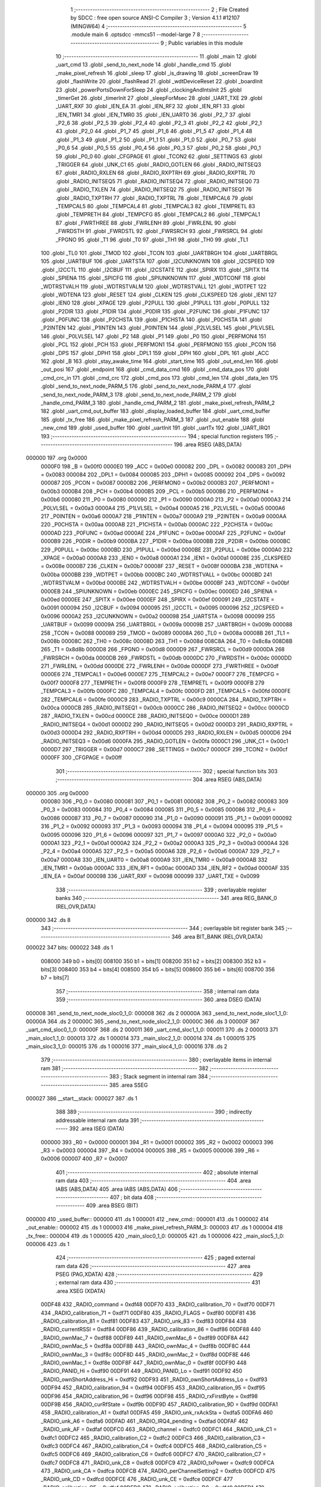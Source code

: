                                       1 ;--------------------------------------------------------
                                      2 ; File Created by SDCC : free open source ANSI-C Compiler
                                      3 ; Version 4.1.1 #12107 (MINGW64)
                                      4 ;--------------------------------------------------------
                                      5 	.module main
                                      6 	.optsdcc -mmcs51 --model-large
                                      7 	
                                      8 ;--------------------------------------------------------
                                      9 ; Public variables in this module
                                     10 ;--------------------------------------------------------
                                     11 	.globl _main
                                     12 	.globl _uart_cmd
                                     13 	.globl _send_to_next_node
                                     14 	.globl _handle_cmd
                                     15 	.globl _make_pixel_refresh
                                     16 	.globl _sleep
                                     17 	.globl _is_drawing
                                     18 	.globl _screenDraw
                                     19 	.globl _flashWrite
                                     20 	.globl _flashRead
                                     21 	.globl _wdtDeviceReset
                                     22 	.globl _boardInit
                                     23 	.globl _powerPortsDownForSleep
                                     24 	.globl _clockingAndIntsInit
                                     25 	.globl _timerGet
                                     26 	.globl _timerInit
                                     27 	.globl _sleepForMsec
                                     28 	.globl _UART_TXE
                                     29 	.globl _UART_RXF
                                     30 	.globl _IEN_EA
                                     31 	.globl _IEN_RF2
                                     32 	.globl _IEN_RF1
                                     33 	.globl _IEN_TMR1
                                     34 	.globl _IEN_TMR0
                                     35 	.globl _IEN_UART0
                                     36 	.globl _P2_7
                                     37 	.globl _P2_6
                                     38 	.globl _P2_5
                                     39 	.globl _P2_4
                                     40 	.globl _P2_3
                                     41 	.globl _P2_2
                                     42 	.globl _P2_1
                                     43 	.globl _P2_0
                                     44 	.globl _P1_7
                                     45 	.globl _P1_6
                                     46 	.globl _P1_5
                                     47 	.globl _P1_4
                                     48 	.globl _P1_3
                                     49 	.globl _P1_2
                                     50 	.globl _P1_1
                                     51 	.globl _P1_0
                                     52 	.globl _P0_7
                                     53 	.globl _P0_6
                                     54 	.globl _P0_5
                                     55 	.globl _P0_4
                                     56 	.globl _P0_3
                                     57 	.globl _P0_2
                                     58 	.globl _P0_1
                                     59 	.globl _P0_0
                                     60 	.globl _CFGPAGE
                                     61 	.globl _TCON2
                                     62 	.globl _SETTINGS
                                     63 	.globl _TRIGGER
                                     64 	.globl _UNK_C1
                                     65 	.globl _RADIO_GOTLEN
                                     66 	.globl _RADIO_INITSEQ3
                                     67 	.globl _RADIO_RXLEN
                                     68 	.globl _RADIO_RXPTRH
                                     69 	.globl _RADIO_RXPTRL
                                     70 	.globl _RADIO_INITSEQ5
                                     71 	.globl _RADIO_INITSEQ4
                                     72 	.globl _RADIO_INITSEQ0
                                     73 	.globl _RADIO_TXLEN
                                     74 	.globl _RADIO_INITSEQ2
                                     75 	.globl _RADIO_INITSEQ1
                                     76 	.globl _RADIO_TXPTRH
                                     77 	.globl _RADIO_TXPTRL
                                     78 	.globl _TEMPCAL6
                                     79 	.globl _TEMPCAL5
                                     80 	.globl _TEMPCAL4
                                     81 	.globl _TEMPCAL3
                                     82 	.globl _TEMPRETL
                                     83 	.globl _TEMPRETH
                                     84 	.globl _TEMPCFG
                                     85 	.globl _TEMPCAL2
                                     86 	.globl _TEMPCAL1
                                     87 	.globl _FWRTHREE
                                     88 	.globl _FWRLENH
                                     89 	.globl _FWRLENL
                                     90 	.globl _FWRDSTH
                                     91 	.globl _FWRDSTL
                                     92 	.globl _FWRSRCH
                                     93 	.globl _FWRSRCL
                                     94 	.globl _FPGNO
                                     95 	.globl _T1
                                     96 	.globl _T0
                                     97 	.globl _TH1
                                     98 	.globl _TH0
                                     99 	.globl _TL1
                                    100 	.globl _TL0
                                    101 	.globl _TMOD
                                    102 	.globl _TCON
                                    103 	.globl _UARTBRGH
                                    104 	.globl _UARTBRGL
                                    105 	.globl _UARTBUF
                                    106 	.globl _UARTSTA
                                    107 	.globl _I2CUNKNOWN
                                    108 	.globl _I2CSPEED
                                    109 	.globl _I2CCTL
                                    110 	.globl _I2CBUF
                                    111 	.globl _I2CSTATE
                                    112 	.globl _SPIRX
                                    113 	.globl _SPITX
                                    114 	.globl _SPIENA
                                    115 	.globl _SPICFG
                                    116 	.globl _SPIUNKNOWN
                                    117 	.globl _WDTCONF
                                    118 	.globl _WDTRSTVALH
                                    119 	.globl _WDTRSTVALM
                                    120 	.globl _WDTRSTVALL
                                    121 	.globl _WDTPET
                                    122 	.globl _WDTENA
                                    123 	.globl _RESET
                                    124 	.globl _CLKEN
                                    125 	.globl _CLKSPEED
                                    126 	.globl _IEN1
                                    127 	.globl _IEN0
                                    128 	.globl _XPAGE
                                    129 	.globl _P2PULL
                                    130 	.globl _P1PULL
                                    131 	.globl _P0PULL
                                    132 	.globl _P2DIR
                                    133 	.globl _P1DIR
                                    134 	.globl _P0DIR
                                    135 	.globl _P2FUNC
                                    136 	.globl _P1FUNC
                                    137 	.globl _P0FUNC
                                    138 	.globl _P2CHSTA
                                    139 	.globl _P1CHSTA
                                    140 	.globl _P0CHSTA
                                    141 	.globl _P2INTEN
                                    142 	.globl _P1INTEN
                                    143 	.globl _P0INTEN
                                    144 	.globl _P2LVLSEL
                                    145 	.globl _P1LVLSEL
                                    146 	.globl _P0LVLSEL
                                    147 	.globl _P2
                                    148 	.globl _P1
                                    149 	.globl _P0
                                    150 	.globl _PERFMON4
                                    151 	.globl _PCL
                                    152 	.globl _PCH
                                    153 	.globl _PERFMON1
                                    154 	.globl _PERFMON0
                                    155 	.globl _PCON
                                    156 	.globl _DPS
                                    157 	.globl _DPH1
                                    158 	.globl _DPL1
                                    159 	.globl _DPH
                                    160 	.globl _DPL
                                    161 	.globl _ACC
                                    162 	.globl _B
                                    163 	.globl _stay_awake_time
                                    164 	.globl _start_time
                                    165 	.globl _out_end_len
                                    166 	.globl _out_posi
                                    167 	.globl _endpoint
                                    168 	.globl _cmd_data_cmd
                                    169 	.globl _cmd_data_pos
                                    170 	.globl _cmd_crc_in
                                    171 	.globl _cmd_crc
                                    172 	.globl _cmd_pos
                                    173 	.globl _cmd_len
                                    174 	.globl _data_len
                                    175 	.globl _send_to_next_node_PARM_5
                                    176 	.globl _send_to_next_node_PARM_4
                                    177 	.globl _send_to_next_node_PARM_3
                                    178 	.globl _send_to_next_node_PARM_2
                                    179 	.globl _handle_cmd_PARM_3
                                    180 	.globl _handle_cmd_PARM_2
                                    181 	.globl _make_pixel_refresh_PARM_2
                                    182 	.globl _uart_cmd_out_buffer
                                    183 	.globl _display_loaded_buffer
                                    184 	.globl _uart_cmd_buffer
                                    185 	.globl _tx_free
                                    186 	.globl _make_pixel_refresh_PARM_3
                                    187 	.globl _out_enable
                                    188 	.globl _new_cmd
                                    189 	.globl _used_buffer
                                    190 	.globl _uartInit
                                    191 	.globl _uartTx
                                    192 	.globl _UART_IRQ1
                                    193 ;--------------------------------------------------------
                                    194 ; special function registers
                                    195 ;--------------------------------------------------------
                                    196 	.area RSEG    (ABS,DATA)
      000000                        197 	.org 0x0000
                           0000F0   198 _B	=	0x00f0
                           0000E0   199 _ACC	=	0x00e0
                           000082   200 _DPL	=	0x0082
                           000083   201 _DPH	=	0x0083
                           000084   202 _DPL1	=	0x0084
                           000085   203 _DPH1	=	0x0085
                           000092   204 _DPS	=	0x0092
                           000087   205 _PCON	=	0x0087
                           0000B2   206 _PERFMON0	=	0x00b2
                           0000B3   207 _PERFMON1	=	0x00b3
                           0000B4   208 _PCH	=	0x00b4
                           0000B5   209 _PCL	=	0x00b5
                           0000B6   210 _PERFMON4	=	0x00b6
                           000080   211 _P0	=	0x0080
                           000090   212 _P1	=	0x0090
                           0000A0   213 _P2	=	0x00a0
                           0000A3   214 _P0LVLSEL	=	0x00a3
                           0000A4   215 _P1LVLSEL	=	0x00a4
                           0000A5   216 _P2LVLSEL	=	0x00a5
                           0000A6   217 _P0INTEN	=	0x00a6
                           0000A7   218 _P1INTEN	=	0x00a7
                           0000A9   219 _P2INTEN	=	0x00a9
                           0000AA   220 _P0CHSTA	=	0x00aa
                           0000AB   221 _P1CHSTA	=	0x00ab
                           0000AC   222 _P2CHSTA	=	0x00ac
                           0000AD   223 _P0FUNC	=	0x00ad
                           0000AE   224 _P1FUNC	=	0x00ae
                           0000AF   225 _P2FUNC	=	0x00af
                           0000B9   226 _P0DIR	=	0x00b9
                           0000BA   227 _P1DIR	=	0x00ba
                           0000BB   228 _P2DIR	=	0x00bb
                           0000BC   229 _P0PULL	=	0x00bc
                           0000BD   230 _P1PULL	=	0x00bd
                           0000BE   231 _P2PULL	=	0x00be
                           0000A0   232 _XPAGE	=	0x00a0
                           0000A8   233 _IEN0	=	0x00a8
                           0000A1   234 _IEN1	=	0x00a1
                           00008E   235 _CLKSPEED	=	0x008e
                           0000B7   236 _CLKEN	=	0x00b7
                           00008F   237 _RESET	=	0x008f
                           0000BA   238 _WDTENA	=	0x00ba
                           0000BB   239 _WDTPET	=	0x00bb
                           0000BC   240 _WDTRSTVALL	=	0x00bc
                           0000BD   241 _WDTRSTVALM	=	0x00bd
                           0000BE   242 _WDTRSTVALH	=	0x00be
                           0000BF   243 _WDTCONF	=	0x00bf
                           0000EB   244 _SPIUNKNOWN	=	0x00eb
                           0000EC   245 _SPICFG	=	0x00ec
                           0000ED   246 _SPIENA	=	0x00ed
                           0000EE   247 _SPITX	=	0x00ee
                           0000EF   248 _SPIRX	=	0x00ef
                           000091   249 _I2CSTATE	=	0x0091
                           000094   250 _I2CBUF	=	0x0094
                           000095   251 _I2CCTL	=	0x0095
                           000096   252 _I2CSPEED	=	0x0096
                           0000A2   253 _I2CUNKNOWN	=	0x00a2
                           000098   254 _UARTSTA	=	0x0098
                           000099   255 _UARTBUF	=	0x0099
                           00009A   256 _UARTBRGL	=	0x009a
                           00009B   257 _UARTBRGH	=	0x009b
                           000088   258 _TCON	=	0x0088
                           000089   259 _TMOD	=	0x0089
                           00008A   260 _TL0	=	0x008a
                           00008B   261 _TL1	=	0x008b
                           00008C   262 _TH0	=	0x008c
                           00008D   263 _TH1	=	0x008d
                           008C8A   264 _T0	=	0x8c8a
                           008D8B   265 _T1	=	0x8d8b
                           0000D8   266 _FPGNO	=	0x00d8
                           0000D9   267 _FWRSRCL	=	0x00d9
                           0000DA   268 _FWRSRCH	=	0x00da
                           0000DB   269 _FWRDSTL	=	0x00db
                           0000DC   270 _FWRDSTH	=	0x00dc
                           0000DD   271 _FWRLENL	=	0x00dd
                           0000DE   272 _FWRLENH	=	0x00de
                           0000DF   273 _FWRTHREE	=	0x00df
                           0000E6   274 _TEMPCAL1	=	0x00e6
                           0000E7   275 _TEMPCAL2	=	0x00e7
                           0000F7   276 _TEMPCFG	=	0x00f7
                           0000F8   277 _TEMPRETH	=	0x00f8
                           0000F9   278 _TEMPRETL	=	0x00f9
                           0000FB   279 _TEMPCAL3	=	0x00fb
                           0000FC   280 _TEMPCAL4	=	0x00fc
                           0000FD   281 _TEMPCAL5	=	0x00fd
                           0000FE   282 _TEMPCAL6	=	0x00fe
                           0000C9   283 _RADIO_TXPTRL	=	0x00c9
                           0000CA   284 _RADIO_TXPTRH	=	0x00ca
                           0000CB   285 _RADIO_INITSEQ1	=	0x00cb
                           0000CC   286 _RADIO_INITSEQ2	=	0x00cc
                           0000CD   287 _RADIO_TXLEN	=	0x00cd
                           0000CE   288 _RADIO_INITSEQ0	=	0x00ce
                           0000D1   289 _RADIO_INITSEQ4	=	0x00d1
                           0000D2   290 _RADIO_INITSEQ5	=	0x00d2
                           0000D3   291 _RADIO_RXPTRL	=	0x00d3
                           0000D4   292 _RADIO_RXPTRH	=	0x00d4
                           0000D5   293 _RADIO_RXLEN	=	0x00d5
                           0000D6   294 _RADIO_INITSEQ3	=	0x00d6
                           0000FA   295 _RADIO_GOTLEN	=	0x00fa
                           0000C1   296 _UNK_C1	=	0x00c1
                           0000D7   297 _TRIGGER	=	0x00d7
                           0000C7   298 _SETTINGS	=	0x00c7
                           0000CF   299 _TCON2	=	0x00cf
                           0000FF   300 _CFGPAGE	=	0x00ff
                                    301 ;--------------------------------------------------------
                                    302 ; special function bits
                                    303 ;--------------------------------------------------------
                                    304 	.area RSEG    (ABS,DATA)
      000000                        305 	.org 0x0000
                           000080   306 _P0_0	=	0x0080
                           000081   307 _P0_1	=	0x0081
                           000082   308 _P0_2	=	0x0082
                           000083   309 _P0_3	=	0x0083
                           000084   310 _P0_4	=	0x0084
                           000085   311 _P0_5	=	0x0085
                           000086   312 _P0_6	=	0x0086
                           000087   313 _P0_7	=	0x0087
                           000090   314 _P1_0	=	0x0090
                           000091   315 _P1_1	=	0x0091
                           000092   316 _P1_2	=	0x0092
                           000093   317 _P1_3	=	0x0093
                           000094   318 _P1_4	=	0x0094
                           000095   319 _P1_5	=	0x0095
                           000096   320 _P1_6	=	0x0096
                           000097   321 _P1_7	=	0x0097
                           0000A0   322 _P2_0	=	0x00a0
                           0000A1   323 _P2_1	=	0x00a1
                           0000A2   324 _P2_2	=	0x00a2
                           0000A3   325 _P2_3	=	0x00a3
                           0000A4   326 _P2_4	=	0x00a4
                           0000A5   327 _P2_5	=	0x00a5
                           0000A6   328 _P2_6	=	0x00a6
                           0000A7   329 _P2_7	=	0x00a7
                           0000A8   330 _IEN_UART0	=	0x00a8
                           0000A9   331 _IEN_TMR0	=	0x00a9
                           0000AB   332 _IEN_TMR1	=	0x00ab
                           0000AC   333 _IEN_RF1	=	0x00ac
                           0000AD   334 _IEN_RF2	=	0x00ad
                           0000AF   335 _IEN_EA	=	0x00af
                           000098   336 _UART_RXF	=	0x0098
                           000099   337 _UART_TXE	=	0x0099
                                    338 ;--------------------------------------------------------
                                    339 ; overlayable register banks
                                    340 ;--------------------------------------------------------
                                    341 	.area REG_BANK_0	(REL,OVR,DATA)
      000000                        342 	.ds 8
                                    343 ;--------------------------------------------------------
                                    344 ; overlayable bit register bank
                                    345 ;--------------------------------------------------------
                                    346 	.area BIT_BANK	(REL,OVR,DATA)
      000022                        347 bits:
      000022                        348 	.ds 1
                           008000   349 	b0 = bits[0]
                           008100   350 	b1 = bits[1]
                           008200   351 	b2 = bits[2]
                           008300   352 	b3 = bits[3]
                           008400   353 	b4 = bits[4]
                           008500   354 	b5 = bits[5]
                           008600   355 	b6 = bits[6]
                           008700   356 	b7 = bits[7]
                                    357 ;--------------------------------------------------------
                                    358 ; internal ram data
                                    359 ;--------------------------------------------------------
                                    360 	.area DSEG    (DATA)
      000008                        361 _send_to_next_node_sloc0_1_0:
      000008                        362 	.ds 2
      00000A                        363 _send_to_next_node_sloc1_1_0:
      00000A                        364 	.ds 2
      00000C                        365 _send_to_next_node_sloc2_1_0:
      00000C                        366 	.ds 3
      00000F                        367 _uart_cmd_sloc0_1_0:
      00000F                        368 	.ds 2
      000011                        369 _uart_cmd_sloc1_1_0:
      000011                        370 	.ds 2
      000013                        371 _main_sloc1_1_0:
      000013                        372 	.ds 1
      000014                        373 _main_sloc2_1_0:
      000014                        374 	.ds 1
      000015                        375 _main_sloc3_1_0:
      000015                        376 	.ds 1
      000016                        377 _main_sloc4_1_0:
      000016                        378 	.ds 2
                                    379 ;--------------------------------------------------------
                                    380 ; overlayable items in internal ram 
                                    381 ;--------------------------------------------------------
                                    382 ;--------------------------------------------------------
                                    383 ; Stack segment in internal ram 
                                    384 ;--------------------------------------------------------
                                    385 	.area	SSEG
      000027                        386 __start__stack:
      000027                        387 	.ds	1
                                    388 
                                    389 ;--------------------------------------------------------
                                    390 ; indirectly addressable internal ram data
                                    391 ;--------------------------------------------------------
                                    392 	.area ISEG    (DATA)
                           000000   393 _R0	=	0x0000
                           000001   394 _R1	=	0x0001
                           000002   395 _R2	=	0x0002
                           000003   396 _R3	=	0x0003
                           000004   397 _R4	=	0x0004
                           000005   398 _R5	=	0x0005
                           000006   399 _R6	=	0x0006
                           000007   400 _R7	=	0x0007
                                    401 ;--------------------------------------------------------
                                    402 ; absolute internal ram data
                                    403 ;--------------------------------------------------------
                                    404 	.area IABS    (ABS,DATA)
                                    405 	.area IABS    (ABS,DATA)
                                    406 ;--------------------------------------------------------
                                    407 ; bit data
                                    408 ;--------------------------------------------------------
                                    409 	.area BSEG    (BIT)
      000000                        410 _used_buffer::
      000000                        411 	.ds 1
      000001                        412 _new_cmd::
      000001                        413 	.ds 1
      000002                        414 _out_enable::
      000002                        415 	.ds 1
      000003                        416 _make_pixel_refresh_PARM_3:
      000003                        417 	.ds 1
      000004                        418 _tx_free::
      000004                        419 	.ds 1
      000005                        420 _main_sloc0_1_0:
      000005                        421 	.ds 1
      000006                        422 _main_sloc5_1_0:
      000006                        423 	.ds 1
                                    424 ;--------------------------------------------------------
                                    425 ; paged external ram data
                                    426 ;--------------------------------------------------------
                                    427 	.area PSEG    (PAG,XDATA)
                                    428 ;--------------------------------------------------------
                                    429 ; external ram data
                                    430 ;--------------------------------------------------------
                                    431 	.area XSEG    (XDATA)
                           00DF48   432 _RADIO_command	=	0xdf48
                           00DF70   433 _RADIO_calibration_70	=	0xdf70
                           00DF71   434 _RADIO_calibration_71	=	0xdf71
                           00DF80   435 _RADIO_FLAGS	=	0xdf80
                           00DF81   436 _RADIO_calibration_81	=	0xdf81
                           00DF83   437 _RADIO_unk_83	=	0xdf83
                           00DF84   438 _RADIO_currentRSSI	=	0xdf84
                           00DF86   439 _RADIO_calibration_86	=	0xdf86
                           00DF88   440 _RADIO_ownMac_7	=	0xdf88
                           00DF89   441 _RADIO_ownMac_6	=	0xdf89
                           00DF8A   442 _RADIO_ownMac_5	=	0xdf8a
                           00DF8B   443 _RADIO_ownMac_4	=	0xdf8b
                           00DF8C   444 _RADIO_ownMac_3	=	0xdf8c
                           00DF8D   445 _RADIO_ownMac_2	=	0xdf8d
                           00DF8E   446 _RADIO_ownMac_1	=	0xdf8e
                           00DF8F   447 _RADIO_ownMac_0	=	0xdf8f
                           00DF90   448 _RADIO_PANID_Hi	=	0xdf90
                           00DF91   449 _RADIO_PANID_Lo	=	0xdf91
                           00DF92   450 _RADIO_ownShortAddress_Hi	=	0xdf92
                           00DF93   451 _RADIO_ownShortAddress_Lo	=	0xdf93
                           00DF94   452 _RADIO_calibration_94	=	0xdf94
                           00DF95   453 _RADIO_calibration_95	=	0xdf95
                           00DF96   454 _RADIO_calibration_96	=	0xdf96
                           00DF98   455 _RADIO_rxFirstByte	=	0xdf98
                           00DF9B   456 _RADIO_curRfState	=	0xdf9b
                           00DF9D   457 _RADIO_calibration_9D	=	0xdf9d
                           00DFA1   458 _RADIO_calibration_A1	=	0xdfa1
                           00DFA5   459 _RADIO_unk_rxAckSta	=	0xdfa5
                           00DFA6   460 _RADIO_unk_A6	=	0xdfa6
                           00DFAD   461 _RADIO_IRQ4_pending	=	0xdfad
                           00DFAF   462 _RADIO_unk_AF	=	0xdfaf
                           00DFC0   463 _RADIO_channel	=	0xdfc0
                           00DFC1   464 _RADIO_unk_C1	=	0xdfc1
                           00DFC2   465 _RADIO_calibration_C2	=	0xdfc2
                           00DFC3   466 _RADIO_calibration_C3	=	0xdfc3
                           00DFC4   467 _RADIO_calibration_C4	=	0xdfc4
                           00DFC5   468 _RADIO_calibration_C5	=	0xdfc5
                           00DFC6   469 _RADIO_calibration_C6	=	0xdfc6
                           00DFC7   470 _RADIO_calibration_C7	=	0xdfc7
                           00DFC8   471 _RADIO_unk_C8	=	0xdfc8
                           00DFC9   472 _RADIO_txPower	=	0xdfc9
                           00DFCA   473 _RADIO_unk_CA	=	0xdfca
                           00DFCB   474 _RADIO_perChannelSetting2	=	0xdfcb
                           00DFCD   475 _RADIO_unk_CD	=	0xdfcd
                           00DFCE   476 _RADIO_unk_CE	=	0xdfce
                           00DFCF   477 _RADIO_calibration_CF	=	0xdfcf
                           00DFD0   478 _RADIO_calibration_D0	=	0xdfd0
                           00DFD1   479 _RADIO_calibration_D1	=	0xdfd1
                           00DFD2   480 _RADIO_calibration_D2	=	0xdfd2
                           00DFD3   481 _RADIO_calibration_D3	=	0xdfd3
                           00DFD4   482 _RADIO_calibration_D4	=	0xdfd4
                           00DFD5   483 _RADIO_calibration_D5	=	0xdfd5
                           00DFD7   484 _RADIO_unk_D7	=	0xdfd7
                           00DFD8   485 _RADIO_unk_D8	=	0xdfd8
                           00DFD9   486 _RADIO_SleepTimerHi	=	0xdfd9
                           00DFDA   487 _RADIO_SleepTimerMid	=	0xdfda
                           00DFDB   488 _RADIO_SleepTimerLo	=	0xdfdb
                           00DFE2   489 _RADIO_unk_E2	=	0xdfe2
                           00DFF0   490 _RADIO_unk_F0	=	0xdff0
                           00DFF3   491 _RADIO_SleepTimerSettings	=	0xdff3
                           00DFF4   492 _RADIO_RadioPowerCtl	=	0xdff4
                           00DFFD   493 _RADIO_perChannelSetting1	=	0xdffd
      00E000                        494 _uart_cmd_buffer::
      00E000                        495 	.ds 526
      00E20E                        496 _display_loaded_buffer::
      00E20E                        497 	.ds 200
      00E2D6                        498 _uart_cmd_out_buffer::
      00E2D6                        499 	.ds 263
      00E3DD                        500 _make_pixel_refresh_PARM_2:
      00E3DD                        501 	.ds 3
      00E3E0                        502 _make_pixel_refresh_our_id_65536_58:
      00E3E0                        503 	.ds 2
      00E3E2                        504 _handle_cmd_PARM_2:
      00E3E2                        505 	.ds 1
      00E3E3                        506 _handle_cmd_PARM_3:
      00E3E3                        507 	.ds 3
      00E3E6                        508 _handle_cmd_cmd_65536_64:
      00E3E6                        509 	.ds 1
      00E3E7                        510 _send_to_next_node_PARM_2:
      00E3E7                        511 	.ds 2
      00E3E9                        512 _send_to_next_node_PARM_3:
      00E3E9                        513 	.ds 1
      00E3EA                        514 _send_to_next_node_PARM_4:
      00E3EA                        515 	.ds 1
      00E3EB                        516 _send_to_next_node_PARM_5:
      00E3EB                        517 	.ds 3
      00E3EE                        518 _send_to_next_node_cmd_65536_69:
      00E3EE                        519 	.ds 1
      00E3EF                        520 _send_to_next_node_out_crc_65536_70:
      00E3EF                        521 	.ds 2
      00E3F1                        522 _uartTx_val_65536_75:
      00E3F1                        523 	.ds 1
      00E3F2                        524 _uart_cmd_rx_cur_65536_77:
      00E3F2                        525 	.ds 1
                                    526 ;--------------------------------------------------------
                                    527 ; absolute external ram data
                                    528 ;--------------------------------------------------------
                                    529 	.area XABS    (ABS,XDATA)
                                    530 ;--------------------------------------------------------
                                    531 ; external initialized ram data
                                    532 ;--------------------------------------------------------
                                    533 	.area XISEG   (XDATA)
      00E440                        534 _data_len::
      00E440                        535 	.ds 4
      00E444                        536 _cmd_len::
      00E444                        537 	.ds 4
      00E448                        538 _cmd_pos::
      00E448                        539 	.ds 2
      00E44A                        540 _cmd_crc::
      00E44A                        541 	.ds 4
      00E44E                        542 _cmd_crc_in::
      00E44E                        543 	.ds 4
      00E452                        544 _cmd_data_pos::
      00E452                        545 	.ds 4
      00E456                        546 _cmd_data_cmd::
      00E456                        547 	.ds 4
      00E45A                        548 _endpoint::
      00E45A                        549 	.ds 4
      00E45E                        550 _out_posi::
      00E45E                        551 	.ds 2
      00E460                        552 _out_end_len::
      00E460                        553 	.ds 2
      00E462                        554 _start_time::
      00E462                        555 	.ds 4
      00E466                        556 _stay_awake_time::
      00E466                        557 	.ds 4
                                    558 	.area HOME    (CODE)
                                    559 	.area GSINIT0 (CODE)
                                    560 	.area GSINIT1 (CODE)
                                    561 	.area GSINIT2 (CODE)
                                    562 	.area GSINIT3 (CODE)
                                    563 	.area GSINIT4 (CODE)
                                    564 	.area GSINIT5 (CODE)
                                    565 	.area GSINIT  (CODE)
                                    566 	.area GSFINAL (CODE)
                                    567 	.area CSEG    (CODE)
                                    568 ;--------------------------------------------------------
                                    569 ; interrupt vector 
                                    570 ;--------------------------------------------------------
                                    571 	.area HOME    (CODE)
      000000                        572 __interrupt_vect:
      000000 02 00 11         [24]  573 	ljmp	__sdcc_gsinit_startup
      000003 02 07 F2         [24]  574 	ljmp	_UART_IRQ1
      000006                        575 	.ds	5
      00000B 02 0E 3F         [24]  576 	ljmp	_T0_ISR
                                    577 ;--------------------------------------------------------
                                    578 ; global & static initialisations
                                    579 ;--------------------------------------------------------
                                    580 	.area HOME    (CODE)
                                    581 	.area GSINIT  (CODE)
                                    582 	.area GSFINAL (CODE)
                                    583 	.area GSINIT  (CODE)
                                    584 	.globl __sdcc_gsinit_startup
                                    585 	.globl __sdcc_program_startup
                                    586 	.globl __start__stack
                                    587 	.globl __mcs51_genXINIT
                                    588 	.globl __mcs51_genXRAMCLEAR
                                    589 	.globl __mcs51_genRAMCLEAR
                                    590 ;	main.c:30: __bit used_buffer = 0;
                                    591 ;	assignBit
      00006A C2 00            [12]  592 	clr	_used_buffer
                                    593 ;	main.c:31: __bit new_cmd = 0;
                                    594 ;	assignBit
      00006C C2 01            [12]  595 	clr	_new_cmd
                                    596 ;	main.c:33: __bit out_enable = 0;
                                    597 ;	assignBit
      00006E C2 02            [12]  598 	clr	_out_enable
                                    599 ;	main.c:117: __bit tx_free = 0;
                                    600 ;	assignBit
      000070 C2 04            [12]  601 	clr	_tx_free
                                    602 	.area GSFINAL (CODE)
      000074 02 00 0E         [24]  603 	ljmp	__sdcc_program_startup
                                    604 ;--------------------------------------------------------
                                    605 ; Home
                                    606 ;--------------------------------------------------------
                                    607 	.area HOME    (CODE)
                                    608 	.area HOME    (CODE)
      00000E                        609 __sdcc_program_startup:
      00000E 02 08 80         [24]  610 	ljmp	_main
                                    611 ;	return from main will return to caller
                                    612 ;--------------------------------------------------------
                                    613 ; code
                                    614 ;--------------------------------------------------------
                                    615 	.area CSEG    (CODE)
                                    616 ;------------------------------------------------------------
                                    617 ;Allocation info for local variables in function 'sleep'
                                    618 ;------------------------------------------------------------
                                    619 ;	main.c:54: void sleep()
                                    620 ;	-----------------------------------------
                                    621 ;	 function sleep
                                    622 ;	-----------------------------------------
      000077                        623 _sleep:
                           000007   624 	ar7 = 0x07
                           000006   625 	ar6 = 0x06
                           000005   626 	ar5 = 0x05
                           000004   627 	ar4 = 0x04
                           000003   628 	ar3 = 0x03
                           000002   629 	ar2 = 0x02
                           000001   630 	ar1 = 0x01
                           000000   631 	ar0 = 0x00
                                    632 ;	main.c:56: powerPortsDownForSleep();
      000077 12 12 74         [24]  633 	lcall	_powerPortsDownForSleep
                                    634 ;	main.c:57: sleepForMsec(0);
      00007A 90 00 00         [24]  635 	mov	dptr,#(0x00&0x00ff)
      00007D E4               [12]  636 	clr	a
      00007E F5 F0            [12]  637 	mov	b,a
      000080 12 0C 63         [24]  638 	lcall	_sleepForMsec
                                    639 ;	main.c:58: wdtDeviceReset();
                                    640 ;	main.c:59: }
      000083 02 0F 5D         [24]  641 	ljmp	_wdtDeviceReset
                                    642 ;------------------------------------------------------------
                                    643 ;Allocation info for local variables in function 'make_pixel_refresh'
                                    644 ;------------------------------------------------------------
                                    645 ;the_data                  Allocated with name '_make_pixel_refresh_PARM_2'
                                    646 ;our_id                    Allocated with name '_make_pixel_refresh_our_id_65536_58'
                                    647 ;our_byte                  Allocated with name '_make_pixel_refresh_our_byte_65536_59'
                                    648 ;used_bit                  Allocated with name '_make_pixel_refresh_used_bit_65536_59'
                                    649 ;our_bit                   Allocated with name '_make_pixel_refresh_our_bit_65536_59'
                                    650 ;i                         Allocated with name '_make_pixel_refresh_i_196608_62'
                                    651 ;------------------------------------------------------------
                                    652 ;	main.c:61: void make_pixel_refresh(uint16_t our_id, uint8_t *the_data, __bit custom_lut)
                                    653 ;	-----------------------------------------
                                    654 ;	 function make_pixel_refresh
                                    655 ;	-----------------------------------------
      000086                        656 _make_pixel_refresh:
      000086 AF 83            [24]  657 	mov	r7,dph
      000088 E5 82            [12]  658 	mov	a,dpl
      00008A 90 E3 E0         [24]  659 	mov	dptr,#_make_pixel_refresh_our_id_65536_58
      00008D F0               [24]  660 	movx	@dptr,a
      00008E EF               [12]  661 	mov	a,r7
      00008F A3               [24]  662 	inc	dptr
      000090 F0               [24]  663 	movx	@dptr,a
                                    664 ;	main.c:64: uint16_t our_byte = our_id / 8;
      000091 90 E3 E0         [24]  665 	mov	dptr,#_make_pixel_refresh_our_id_65536_58
      000094 E0               [24]  666 	movx	a,@dptr
      000095 FE               [12]  667 	mov	r6,a
      000096 A3               [24]  668 	inc	dptr
      000097 E0               [24]  669 	movx	a,@dptr
      000098 8E 04            [24]  670 	mov	ar4,r6
      00009A C4               [12]  671 	swap	a
      00009B 23               [12]  672 	rl	a
      00009C CC               [12]  673 	xch	a,r4
      00009D C4               [12]  674 	swap	a
      00009E 23               [12]  675 	rl	a
      00009F 54 1F            [12]  676 	anl	a,#0x1f
      0000A1 6C               [12]  677 	xrl	a,r4
      0000A2 CC               [12]  678 	xch	a,r4
      0000A3 54 1F            [12]  679 	anl	a,#0x1f
      0000A5 CC               [12]  680 	xch	a,r4
      0000A6 6C               [12]  681 	xrl	a,r4
      0000A7 CC               [12]  682 	xch	a,r4
      0000A8 FD               [12]  683 	mov	r5,a
                                    684 ;	main.c:66: uint8_t used_bit = our_id % 8;
      0000A9 53 06 07         [24]  685 	anl	ar6,#0x07
                                    686 ;	main.c:68: uint8_t our_bit = (the_data[our_byte] >> used_bit) & 1;
      0000AC 90 E3 DD         [24]  687 	mov	dptr,#_make_pixel_refresh_PARM_2
      0000AF E0               [24]  688 	movx	a,@dptr
      0000B0 FA               [12]  689 	mov	r2,a
      0000B1 A3               [24]  690 	inc	dptr
      0000B2 E0               [24]  691 	movx	a,@dptr
      0000B3 FB               [12]  692 	mov	r3,a
      0000B4 A3               [24]  693 	inc	dptr
      0000B5 E0               [24]  694 	movx	a,@dptr
      0000B6 FF               [12]  695 	mov	r7,a
      0000B7 EC               [12]  696 	mov	a,r4
      0000B8 2A               [12]  697 	add	a,r2
      0000B9 FA               [12]  698 	mov	r2,a
      0000BA ED               [12]  699 	mov	a,r5
      0000BB 3B               [12]  700 	addc	a,r3
      0000BC FB               [12]  701 	mov	r3,a
      0000BD 8A 82            [24]  702 	mov	dpl,r2
      0000BF 8B 83            [24]  703 	mov	dph,r3
      0000C1 8F F0            [24]  704 	mov	b,r7
      0000C3 12 18 BF         [24]  705 	lcall	__gptrget
      0000C6 FA               [12]  706 	mov	r2,a
      0000C7 8E F0            [24]  707 	mov	b,r6
      0000C9 05 F0            [12]  708 	inc	b
      0000CB EA               [12]  709 	mov	a,r2
      0000CC 80 02            [24]  710 	sjmp	00124$
      0000CE                        711 00123$:
      0000CE C3               [12]  712 	clr	c
      0000CF 13               [12]  713 	rrc	a
      0000D0                        714 00124$:
      0000D0 D5 F0 FB         [24]  715 	djnz	b,00123$
      0000D3 54 01            [12]  716 	anl	a,#0x01
      0000D5 FF               [12]  717 	mov	r7,a
                                    718 ;	main.c:70: if (custom_lut)
      0000D6 30 03 29         [24]  719 	jnb	_make_pixel_refresh_PARM_3,00112$
                                    720 ;	main.c:72: flashRead(FLASH_ADDR_CUSTOM_LUT, &display_loaded_buffer[0], 30);
      0000D9 90 E4 11         [24]  721 	mov	dptr,#_flashRead_PARM_2
      0000DC 74 0E            [12]  722 	mov	a,#_display_loaded_buffer
      0000DE F0               [24]  723 	movx	@dptr,a
      0000DF 74 E2            [12]  724 	mov	a,#(_display_loaded_buffer >> 8)
      0000E1 A3               [24]  725 	inc	dptr
      0000E2 F0               [24]  726 	movx	@dptr,a
      0000E3 90 E4 13         [24]  727 	mov	dptr,#_flashRead_PARM_3
      0000E6 74 1E            [12]  728 	mov	a,#0x1e
      0000E8 F0               [24]  729 	movx	@dptr,a
      0000E9 E4               [12]  730 	clr	a
      0000EA A3               [24]  731 	inc	dptr
      0000EB F0               [24]  732 	movx	@dptr,a
      0000EC 90 F0 00         [24]  733 	mov	dptr,#0xf000
      0000EF E4               [12]  734 	clr	a
      0000F0 F5 F0            [12]  735 	mov	b,a
      0000F2 12 10 F9         [24]  736 	lcall	_flashRead
                                    737 ;	main.c:73: screenDraw(&display_loaded_buffer[0], our_bit, 1);
                                    738 ;	assignBit
      0000F5 EF               [12]  739 	mov	a,r7
      0000F6 24 FF            [12]  740 	add	a,#0xff
      0000F8 92 0D            [24]  741 	mov	_screenDraw_PARM_2,c
                                    742 ;	assignBit
      0000FA D2 0E            [12]  743 	setb	_screenDraw_PARM_3
      0000FC 90 E2 0E         [24]  744 	mov	dptr,#_display_loaded_buffer
                                    745 ;	main.c:77: for (uint8_t i = 0; i < 14; i++)
      0000FF 02 13 BE         [24]  746 	ljmp	_screenDraw
      000102                        747 00112$:
      000102 7E 00            [12]  748 	mov	r6,#0x00
      000104                        749 00106$:
      000104 BE 0E 00         [24]  750 	cjne	r6,#0x0e,00126$
      000107                        751 00126$:
      000107 50 0F            [24]  752 	jnc	00101$
                                    753 ;	main.c:79: display_loaded_buffer[i] = 0x00;
      000109 EE               [12]  754 	mov	a,r6
      00010A 24 0E            [12]  755 	add	a,#_display_loaded_buffer
      00010C F5 82            [12]  756 	mov	dpl,a
      00010E E4               [12]  757 	clr	a
      00010F 34 E2            [12]  758 	addc	a,#(_display_loaded_buffer >> 8)
      000111 F5 83            [12]  759 	mov	dph,a
      000113 E4               [12]  760 	clr	a
      000114 F0               [24]  761 	movx	@dptr,a
                                    762 ;	main.c:77: for (uint8_t i = 0; i < 14; i++)
      000115 0E               [12]  763 	inc	r6
      000116 80 EC            [24]  764 	sjmp	00106$
      000118                        765 00101$:
                                    766 ;	main.c:81: screenDraw(&display_loaded_buffer[0], our_bit, 0);
                                    767 ;	assignBit
      000118 EF               [12]  768 	mov	a,r7
      000119 24 FF            [12]  769 	add	a,#0xff
      00011B 92 0D            [24]  770 	mov	_screenDraw_PARM_2,c
                                    771 ;	assignBit
      00011D C2 0E            [12]  772 	clr	_screenDraw_PARM_3
      00011F 90 E2 0E         [24]  773 	mov	dptr,#_display_loaded_buffer
                                    774 ;	main.c:83: }
      000122 02 13 BE         [24]  775 	ljmp	_screenDraw
                                    776 ;------------------------------------------------------------
                                    777 ;Allocation info for local variables in function 'handle_cmd'
                                    778 ;------------------------------------------------------------
                                    779 ;data_len                  Allocated with name '_handle_cmd_PARM_2'
                                    780 ;the_data                  Allocated with name '_handle_cmd_PARM_3'
                                    781 ;cmd                       Allocated with name '_handle_cmd_cmd_65536_64'
                                    782 ;------------------------------------------------------------
                                    783 ;	main.c:85: void handle_cmd(uint8_t cmd, uint8_t data_len, uint8_t *the_data)
                                    784 ;	-----------------------------------------
                                    785 ;	 function handle_cmd
                                    786 ;	-----------------------------------------
      000125                        787 _handle_cmd:
      000125 E5 82            [12]  788 	mov	a,dpl
      000127 90 E3 E6         [24]  789 	mov	dptr,#_handle_cmd_cmd_65536_64
      00012A F0               [24]  790 	movx	@dptr,a
                                    791 ;	main.c:87: switch (cmd)
      00012B E0               [24]  792 	movx	a,@dptr
      00012C FF               [12]  793 	mov	r7,a
      00012D BF 41 02         [24]  794 	cjne	r7,#0x41,00144$
      000130 80 2A            [24]  795 	sjmp	00101$
      000132                        796 00144$:
      000132 BF 42 02         [24]  797 	cjne	r7,#0x42,00145$
      000135 80 53            [24]  798 	sjmp	00102$
      000137                        799 00145$:
      000137 BF 43 03         [24]  800 	cjne	r7,#0x43,00146$
      00013A 02 01 B6         [24]  801 	ljmp	00103$
      00013D                        802 00146$:
      00013D BF 45 03         [24]  803 	cjne	r7,#0x45,00147$
      000140 02 01 E4         [24]  804 	ljmp	00104$
      000143                        805 00147$:
      000143 BF 46 03         [24]  806 	cjne	r7,#0x46,00148$
      000146 02 01 FC         [24]  807 	ljmp	00105$
      000149                        808 00148$:
      000149 BF 47 03         [24]  809 	cjne	r7,#0x47,00149$
      00014C 02 02 22         [24]  810 	ljmp	00106$
      00014F                        811 00149$:
      00014F BF 48 03         [24]  812 	cjne	r7,#0x48,00150$
      000152 02 02 40         [24]  813 	ljmp	00107$
      000155                        814 00150$:
      000155 BF AB 03         [24]  815 	cjne	r7,#0xab,00151$
      000158 02 02 5E         [24]  816 	ljmp	00108$
      00015B                        817 00151$:
      00015B 22               [24]  818 	ret
                                    819 ;	main.c:89: case CMD_TYPE_REFRESH_SEG:
      00015C                        820 00101$:
                                    821 ;	main.c:90: screenDraw(&the_data[1], the_data[0] & 1, 0);
      00015C 90 E3 E3         [24]  822 	mov	dptr,#_handle_cmd_PARM_3
      00015F E0               [24]  823 	movx	a,@dptr
      000160 FD               [12]  824 	mov	r5,a
      000161 A3               [24]  825 	inc	dptr
      000162 E0               [24]  826 	movx	a,@dptr
      000163 FE               [12]  827 	mov	r6,a
      000164 A3               [24]  828 	inc	dptr
      000165 E0               [24]  829 	movx	a,@dptr
      000166 FF               [12]  830 	mov	r7,a
      000167 74 01            [12]  831 	mov	a,#0x01
      000169 2D               [12]  832 	add	a,r5
      00016A FA               [12]  833 	mov	r2,a
      00016B E4               [12]  834 	clr	a
      00016C 3E               [12]  835 	addc	a,r6
      00016D FB               [12]  836 	mov	r3,a
      00016E 8F 04            [24]  837 	mov	ar4,r7
      000170 8D 82            [24]  838 	mov	dpl,r5
      000172 8E 83            [24]  839 	mov	dph,r6
      000174 8F F0            [24]  840 	mov	b,r7
      000176 12 18 BF         [24]  841 	lcall	__gptrget
      000179 54 01            [12]  842 	anl	a,#0x01
                                    843 ;	assignBit
      00017B 24 FF            [12]  844 	add	a,#0xff
      00017D 92 0D            [24]  845 	mov	_screenDraw_PARM_2,c
                                    846 ;	assignBit
      00017F C2 0E            [12]  847 	clr	_screenDraw_PARM_3
      000181 8A 82            [24]  848 	mov	dpl,r2
      000183 8B 83            [24]  849 	mov	dph,r3
      000185 8C F0            [24]  850 	mov	b,r4
                                    851 ;	main.c:91: break;
      000187 02 13 BE         [24]  852 	ljmp	_screenDraw
                                    853 ;	main.c:92: case CMD_TYPE_REFRESH_SEG_LOAD:
      00018A                        854 00102$:
                                    855 ;	main.c:93: flashWrite(FLASH_ADDR_CUSTOM_LUT, &the_data[0], data_len, 1);
      00018A 90 E3 E3         [24]  856 	mov	dptr,#_handle_cmd_PARM_3
      00018D E0               [24]  857 	movx	a,@dptr
      00018E FD               [12]  858 	mov	r5,a
      00018F A3               [24]  859 	inc	dptr
      000190 E0               [24]  860 	movx	a,@dptr
      000191 FE               [12]  861 	mov	r6,a
      000192 A3               [24]  862 	inc	dptr
      000193 E0               [24]  863 	movx	a,@dptr
      000194 90 E3 E2         [24]  864 	mov	dptr,#_handle_cmd_PARM_2
      000197 E0               [24]  865 	movx	a,@dptr
      000198 FF               [12]  866 	mov	r7,a
      000199 7C 00            [12]  867 	mov	r4,#0x00
      00019B 90 E4 07         [24]  868 	mov	dptr,#_flashWrite_PARM_2
      00019E ED               [12]  869 	mov	a,r5
      00019F F0               [24]  870 	movx	@dptr,a
      0001A0 EE               [12]  871 	mov	a,r6
      0001A1 A3               [24]  872 	inc	dptr
      0001A2 F0               [24]  873 	movx	@dptr,a
      0001A3 90 E4 09         [24]  874 	mov	dptr,#_flashWrite_PARM_3
      0001A6 EF               [12]  875 	mov	a,r7
      0001A7 F0               [24]  876 	movx	@dptr,a
      0001A8 EC               [12]  877 	mov	a,r4
      0001A9 A3               [24]  878 	inc	dptr
      0001AA F0               [24]  879 	movx	@dptr,a
                                    880 ;	assignBit
      0001AB D2 08            [12]  881 	setb	_flashWrite_PARM_4
      0001AD 90 F0 00         [24]  882 	mov	dptr,#0xf000
      0001B0 E4               [12]  883 	clr	a
      0001B1 F5 F0            [12]  884 	mov	b,a
                                    885 ;	main.c:94: break;
      0001B3 02 10 26         [24]  886 	ljmp	_flashWrite
                                    887 ;	main.c:95: case CMD_TYPE_REFRESH_SEG_LOADED:
      0001B6                        888 00103$:
                                    889 ;	main.c:96: screenDraw(&the_data[1], the_data[0] & 1, 0);
      0001B6 90 E3 E3         [24]  890 	mov	dptr,#_handle_cmd_PARM_3
      0001B9 E0               [24]  891 	movx	a,@dptr
      0001BA FD               [12]  892 	mov	r5,a
      0001BB A3               [24]  893 	inc	dptr
      0001BC E0               [24]  894 	movx	a,@dptr
      0001BD FE               [12]  895 	mov	r6,a
      0001BE A3               [24]  896 	inc	dptr
      0001BF E0               [24]  897 	movx	a,@dptr
      0001C0 FF               [12]  898 	mov	r7,a
      0001C1 74 01            [12]  899 	mov	a,#0x01
      0001C3 2D               [12]  900 	add	a,r5
      0001C4 FA               [12]  901 	mov	r2,a
      0001C5 E4               [12]  902 	clr	a
      0001C6 3E               [12]  903 	addc	a,r6
      0001C7 FB               [12]  904 	mov	r3,a
      0001C8 8F 04            [24]  905 	mov	ar4,r7
      0001CA 8D 82            [24]  906 	mov	dpl,r5
      0001CC 8E 83            [24]  907 	mov	dph,r6
      0001CE 8F F0            [24]  908 	mov	b,r7
      0001D0 12 18 BF         [24]  909 	lcall	__gptrget
      0001D3 54 01            [12]  910 	anl	a,#0x01
                                    911 ;	assignBit
      0001D5 24 FF            [12]  912 	add	a,#0xff
      0001D7 92 0D            [24]  913 	mov	_screenDraw_PARM_2,c
                                    914 ;	assignBit
      0001D9 C2 0E            [12]  915 	clr	_screenDraw_PARM_3
      0001DB 8A 82            [24]  916 	mov	dpl,r2
      0001DD 8B 83            [24]  917 	mov	dph,r3
      0001DF 8C F0            [24]  918 	mov	b,r4
                                    919 ;	main.c:97: break;
      0001E1 02 13 BE         [24]  920 	ljmp	_screenDraw
                                    921 ;	main.c:98: case CMD_TYPE_REFRESH_SEG_CUSTOM_LUT:
      0001E4                        922 00104$:
                                    923 ;	main.c:99: screenDraw(&the_data[0], 0, 1);
      0001E4 90 E3 E3         [24]  924 	mov	dptr,#_handle_cmd_PARM_3
      0001E7 E0               [24]  925 	movx	a,@dptr
      0001E8 FD               [12]  926 	mov	r5,a
      0001E9 A3               [24]  927 	inc	dptr
      0001EA E0               [24]  928 	movx	a,@dptr
      0001EB FE               [12]  929 	mov	r6,a
      0001EC A3               [24]  930 	inc	dptr
      0001ED E0               [24]  931 	movx	a,@dptr
      0001EE FF               [12]  932 	mov	r7,a
                                    933 ;	assignBit
      0001EF C2 0D            [12]  934 	clr	_screenDraw_PARM_2
                                    935 ;	assignBit
      0001F1 D2 0E            [12]  936 	setb	_screenDraw_PARM_3
      0001F3 8D 82            [24]  937 	mov	dpl,r5
      0001F5 8E 83            [24]  938 	mov	dph,r6
      0001F7 8F F0            [24]  939 	mov	b,r7
                                    940 ;	main.c:100: break;
      0001F9 02 13 BE         [24]  941 	ljmp	_screenDraw
                                    942 ;	main.c:101: case CMD_TYPE_REFRESH_SEG_LOADED_CUSTOM_LUT:
      0001FC                        943 00105$:
                                    944 ;	main.c:102: flashRead(FLASH_ADDR_CUSTOM_LUT, &display_loaded_buffer[0], 30);
      0001FC 90 E4 11         [24]  945 	mov	dptr,#_flashRead_PARM_2
      0001FF 74 0E            [12]  946 	mov	a,#_display_loaded_buffer
      000201 F0               [24]  947 	movx	@dptr,a
      000202 74 E2            [12]  948 	mov	a,#(_display_loaded_buffer >> 8)
      000204 A3               [24]  949 	inc	dptr
      000205 F0               [24]  950 	movx	@dptr,a
      000206 90 E4 13         [24]  951 	mov	dptr,#_flashRead_PARM_3
      000209 74 1E            [12]  952 	mov	a,#0x1e
      00020B F0               [24]  953 	movx	@dptr,a
      00020C E4               [12]  954 	clr	a
      00020D A3               [24]  955 	inc	dptr
      00020E F0               [24]  956 	movx	@dptr,a
      00020F 90 F0 00         [24]  957 	mov	dptr,#0xf000
      000212 E4               [12]  958 	clr	a
      000213 F5 F0            [12]  959 	mov	b,a
      000215 12 10 F9         [24]  960 	lcall	_flashRead
                                    961 ;	main.c:103: screenDraw(&display_loaded_buffer[0], 0, 1);
                                    962 ;	assignBit
      000218 C2 0D            [12]  963 	clr	_screenDraw_PARM_2
                                    964 ;	assignBit
      00021A D2 0E            [12]  965 	setb	_screenDraw_PARM_3
      00021C 90 E2 0E         [24]  966 	mov	dptr,#_display_loaded_buffer
                                    967 ;	main.c:104: break;
      00021F 02 13 BE         [24]  968 	ljmp	_screenDraw
                                    969 ;	main.c:105: case CMD_TYPE_REFRESH_PIXEL:
      000222                        970 00106$:
                                    971 ;	main.c:106: make_pixel_refresh(0, &the_data[0], 0);
      000222 90 E3 E3         [24]  972 	mov	dptr,#_handle_cmd_PARM_3
      000225 E0               [24]  973 	movx	a,@dptr
      000226 FD               [12]  974 	mov	r5,a
      000227 A3               [24]  975 	inc	dptr
      000228 E0               [24]  976 	movx	a,@dptr
      000229 FE               [12]  977 	mov	r6,a
      00022A A3               [24]  978 	inc	dptr
      00022B E0               [24]  979 	movx	a,@dptr
      00022C FF               [12]  980 	mov	r7,a
      00022D 90 E3 DD         [24]  981 	mov	dptr,#_make_pixel_refresh_PARM_2
      000230 ED               [12]  982 	mov	a,r5
      000231 F0               [24]  983 	movx	@dptr,a
      000232 EE               [12]  984 	mov	a,r6
      000233 A3               [24]  985 	inc	dptr
      000234 F0               [24]  986 	movx	@dptr,a
      000235 EF               [12]  987 	mov	a,r7
      000236 A3               [24]  988 	inc	dptr
      000237 F0               [24]  989 	movx	@dptr,a
                                    990 ;	assignBit
      000238 C2 03            [12]  991 	clr	_make_pixel_refresh_PARM_3
      00023A 90 00 00         [24]  992 	mov	dptr,#0x0000
                                    993 ;	main.c:107: break;
                                    994 ;	main.c:108: case CMD_TYPE_REFRESH_PIXEL_CUSTOM_LUT:
      00023D 02 00 86         [24]  995 	ljmp	_make_pixel_refresh
      000240                        996 00107$:
                                    997 ;	main.c:109: make_pixel_refresh(0, &the_data[0], 1);
      000240 90 E3 E3         [24]  998 	mov	dptr,#_handle_cmd_PARM_3
      000243 E0               [24]  999 	movx	a,@dptr
      000244 FD               [12] 1000 	mov	r5,a
      000245 A3               [24] 1001 	inc	dptr
      000246 E0               [24] 1002 	movx	a,@dptr
      000247 FE               [12] 1003 	mov	r6,a
      000248 A3               [24] 1004 	inc	dptr
      000249 E0               [24] 1005 	movx	a,@dptr
      00024A FF               [12] 1006 	mov	r7,a
      00024B 90 E3 DD         [24] 1007 	mov	dptr,#_make_pixel_refresh_PARM_2
      00024E ED               [12] 1008 	mov	a,r5
      00024F F0               [24] 1009 	movx	@dptr,a
      000250 EE               [12] 1010 	mov	a,r6
      000251 A3               [24] 1011 	inc	dptr
      000252 F0               [24] 1012 	movx	@dptr,a
      000253 EF               [12] 1013 	mov	a,r7
      000254 A3               [24] 1014 	inc	dptr
      000255 F0               [24] 1015 	movx	@dptr,a
                                   1016 ;	assignBit
      000256 D2 03            [12] 1017 	setb	_make_pixel_refresh_PARM_3
      000258 90 00 00         [24] 1018 	mov	dptr,#0x0000
                                   1019 ;	main.c:110: break;
                                   1020 ;	main.c:111: case CMD_TYPE_STAY_AWAKE:
      00025B 02 00 86         [24] 1021 	ljmp	_make_pixel_refresh
      00025E                       1022 00108$:
                                   1023 ;	main.c:112: stay_awake_time = (TIMER_TICKS_PER_SECOND / 10) * the_data[0];
      00025E 90 E3 E3         [24] 1024 	mov	dptr,#_handle_cmd_PARM_3
      000261 E0               [24] 1025 	movx	a,@dptr
      000262 FD               [12] 1026 	mov	r5,a
      000263 A3               [24] 1027 	inc	dptr
      000264 E0               [24] 1028 	movx	a,@dptr
      000265 FE               [12] 1029 	mov	r6,a
      000266 A3               [24] 1030 	inc	dptr
      000267 E0               [24] 1031 	movx	a,@dptr
      000268 FF               [12] 1032 	mov	r7,a
      000269 8D 82            [24] 1033 	mov	dpl,r5
      00026B 8E 83            [24] 1034 	mov	dph,r6
      00026D 8F F0            [24] 1035 	mov	b,r7
      00026F 12 18 BF         [24] 1036 	lcall	__gptrget
      000272 90 E4 3C         [24] 1037 	mov	dptr,#__mullong_PARM_2
      000275 F0               [24] 1038 	movx	@dptr,a
      000276 E4               [12] 1039 	clr	a
      000277 A3               [24] 1040 	inc	dptr
      000278 F0               [24] 1041 	movx	@dptr,a
      000279 A3               [24] 1042 	inc	dptr
      00027A F0               [24] 1043 	movx	@dptr,a
      00027B A3               [24] 1044 	inc	dptr
      00027C F0               [24] 1045 	movx	@dptr,a
      00027D 90 08 D5         [24] 1046 	mov	dptr,#0x08d5
      000280 75 F0 02         [24] 1047 	mov	b,#0x02
      000283 E4               [12] 1048 	clr	a
      000284 12 18 53         [24] 1049 	lcall	__mullong
      000287 AC 82            [24] 1050 	mov	r4,dpl
      000289 AD 83            [24] 1051 	mov	r5,dph
      00028B AE F0            [24] 1052 	mov	r6,b
      00028D FF               [12] 1053 	mov	r7,a
      00028E 90 E4 66         [24] 1054 	mov	dptr,#_stay_awake_time
      000291 EC               [12] 1055 	mov	a,r4
      000292 F0               [24] 1056 	movx	@dptr,a
      000293 ED               [12] 1057 	mov	a,r5
      000294 A3               [24] 1058 	inc	dptr
      000295 F0               [24] 1059 	movx	@dptr,a
      000296 EE               [12] 1060 	mov	a,r6
      000297 A3               [24] 1061 	inc	dptr
      000298 F0               [24] 1062 	movx	@dptr,a
      000299 EF               [12] 1063 	mov	a,r7
      00029A A3               [24] 1064 	inc	dptr
      00029B F0               [24] 1065 	movx	@dptr,a
                                   1066 ;	main.c:114: }
                                   1067 ;	main.c:115: }
      00029C 22               [24] 1068 	ret
                                   1069 ;------------------------------------------------------------
                                   1070 ;Allocation info for local variables in function 'uartInit'
                                   1071 ;------------------------------------------------------------
                                   1072 ;	main.c:119: void uartInit(void)
                                   1073 ;	-----------------------------------------
                                   1074 ;	 function uartInit
                                   1075 ;	-----------------------------------------
      00029D                       1076 _uartInit:
                                   1077 ;	main.c:122: CLKEN |= 0x20;
      00029D 43 B7 20         [24] 1078 	orl	_CLKEN,#0x20
                                   1079 ;	main.c:124: UARTBRGH = 0x00; // config for 115200
      0002A0 75 9B 00         [24] 1080 	mov	_UARTBRGH,#0x00
                                   1081 ;	main.c:125: UARTBRGL = 0x8A;
      0002A3 75 9A 8A         [24] 1082 	mov	_UARTBRGL,#0x8a
                                   1083 ;	main.c:126: UARTSTA = 0x12; // also set the "empty" bit else we wait forever for it to go up
      0002A6 75 98 12         [24] 1084 	mov	_UARTSTA,#0x12
                                   1085 ;	main.c:127: IEN_UART0 = 1;
                                   1086 ;	assignBit
      0002A9 D2 A8            [12] 1087 	setb	_IEN_UART0
                                   1088 ;	main.c:128: }
      0002AB 22               [24] 1089 	ret
                                   1090 ;------------------------------------------------------------
                                   1091 ;Allocation info for local variables in function 'send_to_next_node'
                                   1092 ;------------------------------------------------------------
                                   1093 ;sloc0                     Allocated with name '_send_to_next_node_sloc0_1_0'
                                   1094 ;sloc1                     Allocated with name '_send_to_next_node_sloc1_1_0'
                                   1095 ;sloc2                     Allocated with name '_send_to_next_node_sloc2_1_0'
                                   1096 ;endp                      Allocated with name '_send_to_next_node_PARM_2'
                                   1097 ;data_len                  Allocated with name '_send_to_next_node_PARM_3'
                                   1098 ;cmd_len                   Allocated with name '_send_to_next_node_PARM_4'
                                   1099 ;cmd_buffer                Allocated with name '_send_to_next_node_PARM_5'
                                   1100 ;cmd                       Allocated with name '_send_to_next_node_cmd_65536_69'
                                   1101 ;out_crc                   Allocated with name '_send_to_next_node_out_crc_65536_70'
                                   1102 ;i                         Allocated with name '_send_to_next_node_i_131072_71'
                                   1103 ;i                         Allocated with name '_send_to_next_node_i_131072_73'
                                   1104 ;------------------------------------------------------------
                                   1105 ;	main.c:130: void send_to_next_node(uint8_t cmd, uint16_t endp, uint8_t data_len, uint8_t cmd_len, uint8_t *cmd_buffer)
                                   1106 ;	-----------------------------------------
                                   1107 ;	 function send_to_next_node
                                   1108 ;	-----------------------------------------
      0002AC                       1109 _send_to_next_node:
      0002AC E5 82            [12] 1110 	mov	a,dpl
      0002AE 90 E3 EE         [24] 1111 	mov	dptr,#_send_to_next_node_cmd_65536_69
      0002B1 F0               [24] 1112 	movx	@dptr,a
                                   1113 ;	main.c:134: uart_cmd_out_buffer[0] = 0xCA;
      0002B2 90 E2 D6         [24] 1114 	mov	dptr,#_uart_cmd_out_buffer
      0002B5 74 CA            [12] 1115 	mov	a,#0xca
      0002B7 F0               [24] 1116 	movx	@dptr,a
                                   1117 ;	main.c:135: uart_cmd_out_buffer[1] = data_len;
      0002B8 90 E3 E9         [24] 1118 	mov	dptr,#_send_to_next_node_PARM_3
      0002BB E0               [24] 1119 	movx	a,@dptr
      0002BC FF               [12] 1120 	mov	r7,a
      0002BD 90 E2 D7         [24] 1121 	mov	dptr,#(_uart_cmd_out_buffer + 0x0001)
      0002C0 F0               [24] 1122 	movx	@dptr,a
                                   1123 ;	main.c:136: out_crc += data_len;
      0002C1 8F 06            [24] 1124 	mov	ar6,r7
      0002C3 7F 00            [12] 1125 	mov	r7,#0x00
      0002C5 8E 04            [24] 1126 	mov	ar4,r6
      0002C7 8F 05            [24] 1127 	mov	ar5,r7
      0002C9 74 CA            [12] 1128 	mov	a,#0xca
      0002CB 2C               [12] 1129 	add	a,r4
      0002CC FC               [12] 1130 	mov	r4,a
      0002CD E4               [12] 1131 	clr	a
      0002CE 3D               [12] 1132 	addc	a,r5
      0002CF FD               [12] 1133 	mov	r5,a
                                   1134 ;	main.c:137: uart_cmd_out_buffer[2] = cmd_len;
      0002D0 90 E3 EA         [24] 1135 	mov	dptr,#_send_to_next_node_PARM_4
      0002D3 E0               [24] 1136 	movx	a,@dptr
      0002D4 FB               [12] 1137 	mov	r3,a
      0002D5 90 E2 D8         [24] 1138 	mov	dptr,#(_uart_cmd_out_buffer + 0x0002)
      0002D8 F0               [24] 1139 	movx	@dptr,a
                                   1140 ;	main.c:138: out_crc += cmd_len;
      0002D9 8B 01            [24] 1141 	mov	ar1,r3
      0002DB 7A 00            [12] 1142 	mov	r2,#0x00
      0002DD 8C 08            [24] 1143 	mov	_send_to_next_node_sloc0_1_0,r4
      0002DF 8D 09            [24] 1144 	mov	(_send_to_next_node_sloc0_1_0 + 1),r5
      0002E1 89 00            [24] 1145 	mov	ar0,r1
      0002E3 8A 05            [24] 1146 	mov	ar5,r2
      0002E5 E8               [12] 1147 	mov	a,r0
      0002E6 25 08            [12] 1148 	add	a,_send_to_next_node_sloc0_1_0
      0002E8 F8               [12] 1149 	mov	r0,a
      0002E9 ED               [12] 1150 	mov	a,r5
      0002EA 35 09            [12] 1151 	addc	a,(_send_to_next_node_sloc0_1_0 + 1)
      0002EC FD               [12] 1152 	mov	r5,a
      0002ED 88 08            [24] 1153 	mov	_send_to_next_node_sloc0_1_0,r0
      0002EF 8D 09            [24] 1154 	mov	(_send_to_next_node_sloc0_1_0 + 1),r5
                                   1155 ;	main.c:139: uart_cmd_out_buffer[3] = cmd;
      0002F1 90 E3 EE         [24] 1156 	mov	dptr,#_send_to_next_node_cmd_65536_69
      0002F4 E0               [24] 1157 	movx	a,@dptr
      0002F5 FC               [12] 1158 	mov	r4,a
      0002F6 90 E2 D9         [24] 1159 	mov	dptr,#(_uart_cmd_out_buffer + 0x0003)
      0002F9 F0               [24] 1160 	movx	@dptr,a
                                   1161 ;	main.c:140: out_crc += cmd;
                                   1162 ;	1-genFromRTrack replaced	mov	(_send_to_next_node_sloc1_1_0 + 1),#0x00
      0002FA 8C 0A            [24] 1163 	mov	_send_to_next_node_sloc1_1_0,r4
      0002FC 8F 0B            [24] 1164 	mov	(_send_to_next_node_sloc1_1_0 + 1),r7
      0002FE AD 0B            [24] 1165 	mov	r5,(_send_to_next_node_sloc1_1_0 + 1)
      000300 EC               [12] 1166 	mov	a,r4
      000301 25 08            [12] 1167 	add	a,_send_to_next_node_sloc0_1_0
      000303 FC               [12] 1168 	mov	r4,a
      000304 ED               [12] 1169 	mov	a,r5
      000305 35 09            [12] 1170 	addc	a,(_send_to_next_node_sloc0_1_0 + 1)
      000307 FD               [12] 1171 	mov	r5,a
      000308 90 E3 EF         [24] 1172 	mov	dptr,#_send_to_next_node_out_crc_65536_70
      00030B EC               [12] 1173 	mov	a,r4
      00030C F0               [24] 1174 	movx	@dptr,a
      00030D ED               [12] 1175 	mov	a,r5
      00030E A3               [24] 1176 	inc	dptr
      00030F F0               [24] 1177 	movx	@dptr,a
                                   1178 ;	main.c:141: for (uint8_t i = 0; i < cmd_len; i++)
      000310 90 E3 EB         [24] 1179 	mov	dptr,#_send_to_next_node_PARM_5
      000313 E0               [24] 1180 	movx	a,@dptr
      000314 F5 0C            [12] 1181 	mov	_send_to_next_node_sloc2_1_0,a
      000316 A3               [24] 1182 	inc	dptr
      000317 E0               [24] 1183 	movx	a,@dptr
      000318 F5 0D            [12] 1184 	mov	(_send_to_next_node_sloc2_1_0 + 1),a
      00031A A3               [24] 1185 	inc	dptr
      00031B E0               [24] 1186 	movx	a,@dptr
      00031C F5 0E            [12] 1187 	mov	(_send_to_next_node_sloc2_1_0 + 2),a
                                   1188 ;	1-genFromRTrack replaced	mov	_send_to_next_node_sloc1_1_0,#0x00
      00031E 8F 0A            [24] 1189 	mov	_send_to_next_node_sloc1_1_0,r7
      000320                       1190 00104$:
      000320 C3               [12] 1191 	clr	c
      000321 E5 0A            [12] 1192 	mov	a,_send_to_next_node_sloc1_1_0
      000323 9B               [12] 1193 	subb	a,r3
      000324 50 5E            [24] 1194 	jnc	00101$
                                   1195 ;	main.c:143: uart_cmd_out_buffer[4 + i] = cmd_buffer[i];
      000326 C0 01            [24] 1196 	push	ar1
      000328 C0 02            [24] 1197 	push	ar2
      00032A A9 0A            [24] 1198 	mov	r1,_send_to_next_node_sloc1_1_0
      00032C 7A 00            [12] 1199 	mov	r2,#0x00
      00032E 74 04            [12] 1200 	mov	a,#0x04
      000330 29               [12] 1201 	add	a,r1
      000331 F9               [12] 1202 	mov	r1,a
      000332 E4               [12] 1203 	clr	a
      000333 3A               [12] 1204 	addc	a,r2
      000334 FA               [12] 1205 	mov	r2,a
      000335 E9               [12] 1206 	mov	a,r1
      000336 24 D6            [12] 1207 	add	a,#_uart_cmd_out_buffer
      000338 F5 08            [12] 1208 	mov	_send_to_next_node_sloc0_1_0,a
      00033A EA               [12] 1209 	mov	a,r2
      00033B 34 E2            [12] 1210 	addc	a,#(_uart_cmd_out_buffer >> 8)
      00033D F5 09            [12] 1211 	mov	(_send_to_next_node_sloc0_1_0 + 1),a
      00033F E5 0A            [12] 1212 	mov	a,_send_to_next_node_sloc1_1_0
      000341 25 0C            [12] 1213 	add	a,_send_to_next_node_sloc2_1_0
      000343 F9               [12] 1214 	mov	r1,a
      000344 E4               [12] 1215 	clr	a
      000345 35 0D            [12] 1216 	addc	a,(_send_to_next_node_sloc2_1_0 + 1)
      000347 FA               [12] 1217 	mov	r2,a
      000348 AD 0E            [24] 1218 	mov	r5,(_send_to_next_node_sloc2_1_0 + 2)
      00034A 89 82            [24] 1219 	mov	dpl,r1
      00034C 8A 83            [24] 1220 	mov	dph,r2
      00034E 8D F0            [24] 1221 	mov	b,r5
      000350 12 18 BF         [24] 1222 	lcall	__gptrget
      000353 85 08 82         [24] 1223 	mov	dpl,_send_to_next_node_sloc0_1_0
      000356 85 09 83         [24] 1224 	mov	dph,(_send_to_next_node_sloc0_1_0 + 1)
      000359 F0               [24] 1225 	movx	@dptr,a
                                   1226 ;	main.c:144: out_crc += cmd_buffer[i];
      00035A 89 82            [24] 1227 	mov	dpl,r1
      00035C 8A 83            [24] 1228 	mov	dph,r2
      00035E 8D F0            [24] 1229 	mov	b,r5
      000360 12 18 BF         [24] 1230 	lcall	__gptrget
      000363 F9               [12] 1231 	mov	r1,a
      000364 7D 00            [12] 1232 	mov	r5,#0x00
      000366 90 E3 EF         [24] 1233 	mov	dptr,#_send_to_next_node_out_crc_65536_70
      000369 E0               [24] 1234 	movx	a,@dptr
      00036A FA               [12] 1235 	mov	r2,a
      00036B A3               [24] 1236 	inc	dptr
      00036C E0               [24] 1237 	movx	a,@dptr
      00036D FC               [12] 1238 	mov	r4,a
      00036E E9               [12] 1239 	mov	a,r1
      00036F 2A               [12] 1240 	add	a,r2
      000370 FA               [12] 1241 	mov	r2,a
      000371 ED               [12] 1242 	mov	a,r5
      000372 3C               [12] 1243 	addc	a,r4
      000373 FC               [12] 1244 	mov	r4,a
      000374 90 E3 EF         [24] 1245 	mov	dptr,#_send_to_next_node_out_crc_65536_70
      000377 EA               [12] 1246 	mov	a,r2
      000378 F0               [24] 1247 	movx	@dptr,a
      000379 EC               [12] 1248 	mov	a,r4
      00037A A3               [24] 1249 	inc	dptr
      00037B F0               [24] 1250 	movx	@dptr,a
                                   1251 ;	main.c:141: for (uint8_t i = 0; i < cmd_len; i++)
      00037C 05 0A            [12] 1252 	inc	_send_to_next_node_sloc1_1_0
      00037E D0 02            [24] 1253 	pop	ar2
      000380 D0 01            [24] 1254 	pop	ar1
      000382 80 9C            [24] 1255 	sjmp	00104$
      000384                       1256 00101$:
                                   1257 ;	main.c:146: for (int i = 0; i < (data_len - cmd_len); i++)
      000384 74 04            [12] 1258 	mov	a,#0x04
      000386 29               [12] 1259 	add	a,r1
      000387 FC               [12] 1260 	mov	r4,a
      000388 E4               [12] 1261 	clr	a
      000389 3A               [12] 1262 	addc	a,r2
      00038A FD               [12] 1263 	mov	r5,a
      00038B EE               [12] 1264 	mov	a,r6
      00038C C3               [12] 1265 	clr	c
      00038D 99               [12] 1266 	subb	a,r1
      00038E FB               [12] 1267 	mov	r3,a
      00038F EF               [12] 1268 	mov	a,r7
      000390 9A               [12] 1269 	subb	a,r2
      000391 FA               [12] 1270 	mov	r2,a
      000392 78 00            [12] 1271 	mov	r0,#0x00
      000394 79 00            [12] 1272 	mov	r1,#0x00
      000396                       1273 00107$:
      000396 C3               [12] 1274 	clr	c
      000397 E8               [12] 1275 	mov	a,r0
      000398 9B               [12] 1276 	subb	a,r3
      000399 E9               [12] 1277 	mov	a,r1
      00039A 64 80            [12] 1278 	xrl	a,#0x80
      00039C 8A F0            [24] 1279 	mov	b,r2
      00039E 63 F0 80         [24] 1280 	xrl	b,#0x80
      0003A1 95 F0            [12] 1281 	subb	a,b
      0003A3 50 21            [24] 1282 	jnc	00102$
                                   1283 ;	main.c:148: uart_cmd_out_buffer[4 + cmd_len + i] = 0x00;
      0003A5 C0 03            [24] 1284 	push	ar3
      0003A7 C0 02            [24] 1285 	push	ar2
      0003A9 E8               [12] 1286 	mov	a,r0
      0003AA 2C               [12] 1287 	add	a,r4
      0003AB FA               [12] 1288 	mov	r2,a
      0003AC E9               [12] 1289 	mov	a,r1
      0003AD 3D               [12] 1290 	addc	a,r5
      0003AE FB               [12] 1291 	mov	r3,a
      0003AF EA               [12] 1292 	mov	a,r2
      0003B0 24 D6            [12] 1293 	add	a,#_uart_cmd_out_buffer
      0003B2 F5 82            [12] 1294 	mov	dpl,a
      0003B4 EB               [12] 1295 	mov	a,r3
      0003B5 34 E2            [12] 1296 	addc	a,#(_uart_cmd_out_buffer >> 8)
      0003B7 F5 83            [12] 1297 	mov	dph,a
      0003B9 E4               [12] 1298 	clr	a
      0003BA F0               [24] 1299 	movx	@dptr,a
                                   1300 ;	main.c:146: for (int i = 0; i < (data_len - cmd_len); i++)
      0003BB 08               [12] 1301 	inc	r0
      0003BC B8 00 01         [24] 1302 	cjne	r0,#0x00,00131$
      0003BF 09               [12] 1303 	inc	r1
      0003C0                       1304 00131$:
      0003C0 D0 02            [24] 1305 	pop	ar2
      0003C2 D0 03            [24] 1306 	pop	ar3
      0003C4 80 D0            [24] 1307 	sjmp	00107$
      0003C6                       1308 00102$:
                                   1309 ;	main.c:151: uart_cmd_out_buffer[4 + data_len] = endp >> 8;
      0003C6 74 04            [12] 1310 	mov	a,#0x04
      0003C8 2E               [12] 1311 	add	a,r6
      0003C9 FC               [12] 1312 	mov	r4,a
      0003CA E4               [12] 1313 	clr	a
      0003CB 3F               [12] 1314 	addc	a,r7
      0003CC FD               [12] 1315 	mov	r5,a
      0003CD EC               [12] 1316 	mov	a,r4
      0003CE 24 D6            [12] 1317 	add	a,#_uart_cmd_out_buffer
      0003D0 FC               [12] 1318 	mov	r4,a
      0003D1 ED               [12] 1319 	mov	a,r5
      0003D2 34 E2            [12] 1320 	addc	a,#(_uart_cmd_out_buffer >> 8)
      0003D4 FD               [12] 1321 	mov	r5,a
      0003D5 90 E3 E7         [24] 1322 	mov	dptr,#_send_to_next_node_PARM_2
      0003D8 E0               [24] 1323 	movx	a,@dptr
      0003D9 FA               [12] 1324 	mov	r2,a
      0003DA A3               [24] 1325 	inc	dptr
      0003DB E0               [24] 1326 	movx	a,@dptr
      0003DC FB               [12] 1327 	mov	r3,a
      0003DD 8C 82            [24] 1328 	mov	dpl,r4
      0003DF 8D 83            [24] 1329 	mov	dph,r5
      0003E1 F0               [24] 1330 	movx	@dptr,a
                                   1331 ;	main.c:152: out_crc += endp >> 8;
      0003E2 8B 04            [24] 1332 	mov	ar4,r3
      0003E4 7D 00            [12] 1333 	mov	r5,#0x00
      0003E6 90 E3 EF         [24] 1334 	mov	dptr,#_send_to_next_node_out_crc_65536_70
      0003E9 E0               [24] 1335 	movx	a,@dptr
      0003EA F8               [12] 1336 	mov	r0,a
      0003EB A3               [24] 1337 	inc	dptr
      0003EC E0               [24] 1338 	movx	a,@dptr
      0003ED F9               [12] 1339 	mov	r1,a
      0003EE 90 E3 EF         [24] 1340 	mov	dptr,#_send_to_next_node_out_crc_65536_70
      0003F1 EC               [12] 1341 	mov	a,r4
      0003F2 28               [12] 1342 	add	a,r0
      0003F3 F0               [24] 1343 	movx	@dptr,a
      0003F4 ED               [12] 1344 	mov	a,r5
      0003F5 39               [12] 1345 	addc	a,r1
      0003F6 A3               [24] 1346 	inc	dptr
      0003F7 F0               [24] 1347 	movx	@dptr,a
                                   1348 ;	main.c:153: uart_cmd_out_buffer[5 + data_len] = endp & 0xff;
      0003F8 74 05            [12] 1349 	mov	a,#0x05
      0003FA 2E               [12] 1350 	add	a,r6
      0003FB FC               [12] 1351 	mov	r4,a
      0003FC E4               [12] 1352 	clr	a
      0003FD 3F               [12] 1353 	addc	a,r7
      0003FE FD               [12] 1354 	mov	r5,a
      0003FF EC               [12] 1355 	mov	a,r4
      000400 24 D6            [12] 1356 	add	a,#_uart_cmd_out_buffer
      000402 F5 82            [12] 1357 	mov	dpl,a
      000404 ED               [12] 1358 	mov	a,r5
      000405 34 E2            [12] 1359 	addc	a,#(_uart_cmd_out_buffer >> 8)
      000407 F5 83            [12] 1360 	mov	dph,a
      000409 8A 05            [24] 1361 	mov	ar5,r2
      00040B ED               [12] 1362 	mov	a,r5
      00040C F0               [24] 1363 	movx	@dptr,a
                                   1364 ;	main.c:154: out_crc += endp & 0xff;
      00040D 7B 00            [12] 1365 	mov	r3,#0x00
      00040F 90 E3 EF         [24] 1366 	mov	dptr,#_send_to_next_node_out_crc_65536_70
      000412 E0               [24] 1367 	movx	a,@dptr
      000413 FC               [12] 1368 	mov	r4,a
      000414 A3               [24] 1369 	inc	dptr
      000415 E0               [24] 1370 	movx	a,@dptr
      000416 FD               [12] 1371 	mov	r5,a
      000417 EA               [12] 1372 	mov	a,r2
      000418 2C               [12] 1373 	add	a,r4
      000419 FA               [12] 1374 	mov	r2,a
      00041A EB               [12] 1375 	mov	a,r3
      00041B 3D               [12] 1376 	addc	a,r5
      00041C FB               [12] 1377 	mov	r3,a
      00041D 90 E3 EF         [24] 1378 	mov	dptr,#_send_to_next_node_out_crc_65536_70
      000420 EA               [12] 1379 	mov	a,r2
      000421 F0               [24] 1380 	movx	@dptr,a
      000422 EB               [12] 1381 	mov	a,r3
      000423 A3               [24] 1382 	inc	dptr
      000424 F0               [24] 1383 	movx	@dptr,a
                                   1384 ;	main.c:156: uart_cmd_out_buffer[6 + data_len] = out_crc >> 8;
      000425 74 06            [12] 1385 	mov	a,#0x06
      000427 2E               [12] 1386 	add	a,r6
      000428 FC               [12] 1387 	mov	r4,a
      000429 E4               [12] 1388 	clr	a
      00042A 3F               [12] 1389 	addc	a,r7
      00042B FD               [12] 1390 	mov	r5,a
      00042C EC               [12] 1391 	mov	a,r4
      00042D 24 D6            [12] 1392 	add	a,#_uart_cmd_out_buffer
      00042F FC               [12] 1393 	mov	r4,a
      000430 ED               [12] 1394 	mov	a,r5
      000431 34 E2            [12] 1395 	addc	a,#(_uart_cmd_out_buffer >> 8)
      000433 FD               [12] 1396 	mov	r5,a
      000434 90 E3 EF         [24] 1397 	mov	dptr,#_send_to_next_node_out_crc_65536_70
      000437 E0               [24] 1398 	movx	a,@dptr
      000438 FA               [12] 1399 	mov	r2,a
      000439 A3               [24] 1400 	inc	dptr
      00043A E0               [24] 1401 	movx	a,@dptr
      00043B 8C 82            [24] 1402 	mov	dpl,r4
      00043D 8D 83            [24] 1403 	mov	dph,r5
      00043F F0               [24] 1404 	movx	@dptr,a
                                   1405 ;	main.c:157: uart_cmd_out_buffer[7 + data_len] = out_crc & 0xff;
      000440 74 07            [12] 1406 	mov	a,#0x07
      000442 2E               [12] 1407 	add	a,r6
      000443 FE               [12] 1408 	mov	r6,a
      000444 E4               [12] 1409 	clr	a
      000445 3F               [12] 1410 	addc	a,r7
      000446 FF               [12] 1411 	mov	r7,a
      000447 EE               [12] 1412 	mov	a,r6
      000448 24 D6            [12] 1413 	add	a,#_uart_cmd_out_buffer
      00044A F5 82            [12] 1414 	mov	dpl,a
      00044C EF               [12] 1415 	mov	a,r7
      00044D 34 E2            [12] 1416 	addc	a,#(_uart_cmd_out_buffer >> 8)
      00044F F5 83            [12] 1417 	mov	dph,a
      000451 EA               [12] 1418 	mov	a,r2
      000452 F0               [24] 1419 	movx	@dptr,a
                                   1420 ;	main.c:159: out_end_len = 7 + data_len;
      000453 90 E4 60         [24] 1421 	mov	dptr,#_out_end_len
      000456 EE               [12] 1422 	mov	a,r6
      000457 F0               [24] 1423 	movx	@dptr,a
      000458 EF               [12] 1424 	mov	a,r7
      000459 A3               [24] 1425 	inc	dptr
      00045A F0               [24] 1426 	movx	@dptr,a
                                   1427 ;	main.c:160: out_posi = 1;
      00045B 90 E4 5E         [24] 1428 	mov	dptr,#_out_posi
      00045E 74 01            [12] 1429 	mov	a,#0x01
      000460 F0               [24] 1430 	movx	@dptr,a
      000461 E4               [12] 1431 	clr	a
      000462 A3               [24] 1432 	inc	dptr
      000463 F0               [24] 1433 	movx	@dptr,a
                                   1434 ;	main.c:161: uartTx(uart_cmd_out_buffer[0]);
      000464 90 E2 D6         [24] 1435 	mov	dptr,#_uart_cmd_out_buffer
      000467 E0               [24] 1436 	movx	a,@dptr
      000468 F5 82            [12] 1437 	mov	dpl,a
      00046A 12 04 70         [24] 1438 	lcall	_uartTx
                                   1439 ;	main.c:162: out_enable = 1;
                                   1440 ;	assignBit
      00046D D2 02            [12] 1441 	setb	_out_enable
                                   1442 ;	main.c:163: }
      00046F 22               [24] 1443 	ret
                                   1444 ;------------------------------------------------------------
                                   1445 ;Allocation info for local variables in function 'uartTx'
                                   1446 ;------------------------------------------------------------
                                   1447 ;val                       Allocated with name '_uartTx_val_65536_75'
                                   1448 ;------------------------------------------------------------
                                   1449 ;	main.c:166: void uartTx(uint8_t val)
                                   1450 ;	-----------------------------------------
                                   1451 ;	 function uartTx
                                   1452 ;	-----------------------------------------
      000470                       1453 _uartTx:
      000470 E5 82            [12] 1454 	mov	a,dpl
      000472 90 E3 F1         [24] 1455 	mov	dptr,#_uartTx_val_65536_75
      000475 F0               [24] 1456 	movx	@dptr,a
                                   1457 ;	main.c:168: while (tx_free)
      000476                       1458 00101$:
      000476 20 04 FD         [24] 1459 	jb	_tx_free,00101$
                                   1460 ;	main.c:170: UARTBUF = val;
      000479 90 E3 F1         [24] 1461 	mov	dptr,#_uartTx_val_65536_75
      00047C E0               [24] 1462 	movx	a,@dptr
      00047D F5 99            [12] 1463 	mov	_UARTBUF,a
                                   1464 ;	main.c:171: tx_free = 1;
                                   1465 ;	assignBit
      00047F D2 04            [12] 1466 	setb	_tx_free
                                   1467 ;	main.c:172: }
      000481 22               [24] 1468 	ret
                                   1469 ;------------------------------------------------------------
                                   1470 ;Allocation info for local variables in function 'uart_cmd'
                                   1471 ;------------------------------------------------------------
                                   1472 ;sloc0                     Allocated with name '_uart_cmd_sloc0_1_0'
                                   1473 ;sloc1                     Allocated with name '_uart_cmd_sloc1_1_0'
                                   1474 ;rx_cur                    Allocated with name '_uart_cmd_rx_cur_65536_77'
                                   1475 ;------------------------------------------------------------
                                   1476 ;	main.c:174: void uart_cmd(uint8_t rx_cur)
                                   1477 ;	-----------------------------------------
                                   1478 ;	 function uart_cmd
                                   1479 ;	-----------------------------------------
      000482                       1480 _uart_cmd:
      000482 E5 82            [12] 1481 	mov	a,dpl
      000484 90 E3 F2         [24] 1482 	mov	dptr,#_uart_cmd_rx_cur_65536_77
      000487 F0               [24] 1483 	movx	@dptr,a
                                   1484 ;	main.c:176: switch (cmd_pos)
      000488 90 E4 48         [24] 1485 	mov	dptr,#_cmd_pos
      00048B E0               [24] 1486 	movx	a,@dptr
      00048C FE               [12] 1487 	mov	r6,a
      00048D A3               [24] 1488 	inc	dptr
      00048E E0               [24] 1489 	movx	a,@dptr
      00048F FF               [12] 1490 	mov	r7,a
      000490 C3               [12] 1491 	clr	c
      000491 74 08            [12] 1492 	mov	a,#0x08
      000493 9E               [12] 1493 	subb	a,r6
      000494 E4               [12] 1494 	clr	a
      000495 9F               [12] 1495 	subb	a,r7
      000496 50 01            [24] 1496 	jnc	00142$
      000498 22               [24] 1497 	ret
      000499                       1498 00142$:
      000499 EE               [12] 1499 	mov	a,r6
      00049A 24 0A            [12] 1500 	add	a,#(00143$-3-.)
      00049C 83               [24] 1501 	movc	a,@a+pc
      00049D F5 82            [12] 1502 	mov	dpl,a
      00049F EE               [12] 1503 	mov	a,r6
      0004A0 24 0D            [12] 1504 	add	a,#(00144$-3-.)
      0004A2 83               [24] 1505 	movc	a,@a+pc
      0004A3 F5 83            [12] 1506 	mov	dph,a
      0004A5 E4               [12] 1507 	clr	a
      0004A6 73               [24] 1508 	jmp	@a+dptr
      0004A7                       1509 00143$:
      0004A7 B9                    1510 	.db	00101$
      0004A8 F0                    1511 	.db	00104$
      0004A9 44                    1512 	.db	00105$
      0004AA C2                    1513 	.db	00109$
      0004AB 16                    1514 	.db	00110$
      0004AC C4                    1515 	.db	00113$
      0004AD 19                    1516 	.db	00114$
      0004AE 78                    1517 	.db	00115$
      0004AF A9                    1518 	.db	00116$
      0004B0                       1519 00144$:
      0004B0 04                    1520 	.db	00101$>>8
      0004B1 04                    1521 	.db	00104$>>8
      0004B2 05                    1522 	.db	00105$>>8
      0004B3 05                    1523 	.db	00109$>>8
      0004B4 06                    1524 	.db	00110$>>8
      0004B5 06                    1525 	.db	00113$>>8
      0004B6 07                    1526 	.db	00114$>>8
      0004B7 07                    1527 	.db	00115$>>8
      0004B8 07                    1528 	.db	00116$>>8
                                   1529 ;	main.c:178: case 0:
      0004B9                       1530 00101$:
                                   1531 ;	main.c:179: if (rx_cur == 0xCA)
      0004B9 90 E3 F2         [24] 1532 	mov	dptr,#_uart_cmd_rx_cur_65536_77
      0004BC E0               [24] 1533 	movx	a,@dptr
      0004BD FF               [12] 1534 	mov	r7,a
      0004BE BF CA 02         [24] 1535 	cjne	r7,#0xca,00145$
      0004C1 80 01            [24] 1536 	sjmp	00146$
      0004C3                       1537 00145$:
      0004C3 22               [24] 1538 	ret
      0004C4                       1539 00146$:
                                   1540 ;	main.c:181: cmd_crc[used_buffer] = 0x00CA;
      0004C4 A2 00            [12] 1541 	mov	c,_used_buffer
      0004C6 E4               [12] 1542 	clr	a
      0004C7 33               [12] 1543 	rlc	a
      0004C8 7F 00            [12] 1544 	mov	r7,#0x00
      0004CA 25 E0            [12] 1545 	add	a,acc
      0004CC FE               [12] 1546 	mov	r6,a
      0004CD EF               [12] 1547 	mov	a,r7
      0004CE 33               [12] 1548 	rlc	a
      0004CF FF               [12] 1549 	mov	r7,a
      0004D0 EE               [12] 1550 	mov	a,r6
      0004D1 24 4A            [12] 1551 	add	a,#_cmd_crc
      0004D3 F5 82            [12] 1552 	mov	dpl,a
      0004D5 EF               [12] 1553 	mov	a,r7
      0004D6 34 E4            [12] 1554 	addc	a,#(_cmd_crc >> 8)
      0004D8 F5 83            [12] 1555 	mov	dph,a
      0004DA 74 CA            [12] 1556 	mov	a,#0xca
      0004DC F0               [24] 1557 	movx	@dptr,a
      0004DD E4               [12] 1558 	clr	a
      0004DE A3               [24] 1559 	inc	dptr
      0004DF F0               [24] 1560 	movx	@dptr,a
                                   1561 ;	main.c:182: P0FUNC |= 0b01000000; // Enable Uart TXD only now to wake up the next node
      0004E0 43 AD 40         [24] 1562 	orl	_P0FUNC,#0x40
                                   1563 ;	main.c:183: cmd_pos++;
      0004E3 90 E4 48         [24] 1564 	mov	dptr,#_cmd_pos
      0004E6 E0               [24] 1565 	movx	a,@dptr
      0004E7 24 01            [12] 1566 	add	a,#0x01
      0004E9 F0               [24] 1567 	movx	@dptr,a
      0004EA A3               [24] 1568 	inc	dptr
      0004EB E0               [24] 1569 	movx	a,@dptr
      0004EC 34 00            [12] 1570 	addc	a,#0x00
      0004EE F0               [24] 1571 	movx	@dptr,a
                                   1572 ;	main.c:185: break;
      0004EF 22               [24] 1573 	ret
                                   1574 ;	main.c:186: case 1:
      0004F0                       1575 00104$:
                                   1576 ;	main.c:187: data_len[used_buffer] = rx_cur;
      0004F0 A2 00            [12] 1577 	mov	c,_used_buffer
      0004F2 E4               [12] 1578 	clr	a
      0004F3 33               [12] 1579 	rlc	a
      0004F4 7F 00            [12] 1580 	mov	r7,#0x00
      0004F6 25 E0            [12] 1581 	add	a,acc
      0004F8 FE               [12] 1582 	mov	r6,a
      0004F9 EF               [12] 1583 	mov	a,r7
      0004FA 33               [12] 1584 	rlc	a
      0004FB FF               [12] 1585 	mov	r7,a
      0004FC EE               [12] 1586 	mov	a,r6
      0004FD 24 40            [12] 1587 	add	a,#_data_len
      0004FF FC               [12] 1588 	mov	r4,a
      000500 EF               [12] 1589 	mov	a,r7
      000501 34 E4            [12] 1590 	addc	a,#(_data_len >> 8)
      000503 FD               [12] 1591 	mov	r5,a
      000504 90 E3 F2         [24] 1592 	mov	dptr,#_uart_cmd_rx_cur_65536_77
      000507 E0               [24] 1593 	movx	a,@dptr
      000508 FB               [12] 1594 	mov	r3,a
      000509 F9               [12] 1595 	mov	r1,a
      00050A 7A 00            [12] 1596 	mov	r2,#0x00
      00050C 8C 82            [24] 1597 	mov	dpl,r4
      00050E 8D 83            [24] 1598 	mov	dph,r5
      000510 E9               [12] 1599 	mov	a,r1
      000511 F0               [24] 1600 	movx	@dptr,a
      000512 EA               [12] 1601 	mov	a,r2
      000513 A3               [24] 1602 	inc	dptr
      000514 F0               [24] 1603 	movx	@dptr,a
                                   1604 ;	main.c:188: cmd_crc[used_buffer] += rx_cur;
      000515 EE               [12] 1605 	mov	a,r6
      000516 24 4A            [12] 1606 	add	a,#_cmd_crc
      000518 FE               [12] 1607 	mov	r6,a
      000519 EF               [12] 1608 	mov	a,r7
      00051A 34 E4            [12] 1609 	addc	a,#(_cmd_crc >> 8)
      00051C FF               [12] 1610 	mov	r7,a
      00051D 8E 82            [24] 1611 	mov	dpl,r6
      00051F 8F 83            [24] 1612 	mov	dph,r7
      000521 E0               [24] 1613 	movx	a,@dptr
      000522 FC               [12] 1614 	mov	r4,a
      000523 A3               [24] 1615 	inc	dptr
      000524 E0               [24] 1616 	movx	a,@dptr
      000525 FD               [12] 1617 	mov	r5,a
      000526 7A 00            [12] 1618 	mov	r2,#0x00
      000528 EB               [12] 1619 	mov	a,r3
      000529 2C               [12] 1620 	add	a,r4
      00052A FC               [12] 1621 	mov	r4,a
      00052B EA               [12] 1622 	mov	a,r2
      00052C 3D               [12] 1623 	addc	a,r5
      00052D FD               [12] 1624 	mov	r5,a
      00052E 8E 82            [24] 1625 	mov	dpl,r6
      000530 8F 83            [24] 1626 	mov	dph,r7
      000532 EC               [12] 1627 	mov	a,r4
      000533 F0               [24] 1628 	movx	@dptr,a
      000534 ED               [12] 1629 	mov	a,r5
      000535 A3               [24] 1630 	inc	dptr
      000536 F0               [24] 1631 	movx	@dptr,a
                                   1632 ;	main.c:189: cmd_pos++;
      000537 90 E4 48         [24] 1633 	mov	dptr,#_cmd_pos
      00053A E0               [24] 1634 	movx	a,@dptr
      00053B 24 01            [12] 1635 	add	a,#0x01
      00053D F0               [24] 1636 	movx	@dptr,a
      00053E A3               [24] 1637 	inc	dptr
      00053F E0               [24] 1638 	movx	a,@dptr
      000540 34 00            [12] 1639 	addc	a,#0x00
      000542 F0               [24] 1640 	movx	@dptr,a
                                   1641 ;	main.c:190: break;
      000543 22               [24] 1642 	ret
                                   1643 ;	main.c:191: case 2:
      000544                       1644 00105$:
                                   1645 ;	main.c:192: if (rx_cur <= data_len[used_buffer])
      000544 A2 00            [12] 1646 	mov	c,_used_buffer
      000546 E4               [12] 1647 	clr	a
      000547 33               [12] 1648 	rlc	a
      000548 7F 00            [12] 1649 	mov	r7,#0x00
      00054A 25 E0            [12] 1650 	add	a,acc
      00054C FE               [12] 1651 	mov	r6,a
      00054D EF               [12] 1652 	mov	a,r7
      00054E 33               [12] 1653 	rlc	a
      00054F FF               [12] 1654 	mov	r7,a
      000550 EE               [12] 1655 	mov	a,r6
      000551 24 40            [12] 1656 	add	a,#_data_len
      000553 F5 82            [12] 1657 	mov	dpl,a
      000555 EF               [12] 1658 	mov	a,r7
      000556 34 E4            [12] 1659 	addc	a,#(_data_len >> 8)
      000558 F5 83            [12] 1660 	mov	dph,a
      00055A E0               [24] 1661 	movx	a,@dptr
      00055B FC               [12] 1662 	mov	r4,a
      00055C A3               [24] 1663 	inc	dptr
      00055D E0               [24] 1664 	movx	a,@dptr
      00055E FD               [12] 1665 	mov	r5,a
      00055F 90 E3 F2         [24] 1666 	mov	dptr,#_uart_cmd_rx_cur_65536_77
      000562 E0               [24] 1667 	movx	a,@dptr
      000563 FB               [12] 1668 	mov	r3,a
      000564 F9               [12] 1669 	mov	r1,a
      000565 7A 00            [12] 1670 	mov	r2,#0x00
      000567 C3               [12] 1671 	clr	c
      000568 EC               [12] 1672 	mov	a,r4
      000569 99               [12] 1673 	subb	a,r1
      00056A ED               [12] 1674 	mov	a,r5
      00056B 9A               [12] 1675 	subb	a,r2
      00056C 40 4C            [24] 1676 	jc	00107$
                                   1677 ;	main.c:194: cmd_len[used_buffer] = rx_cur;
      00056E EE               [12] 1678 	mov	a,r6
      00056F 24 44            [12] 1679 	add	a,#_cmd_len
      000571 F5 82            [12] 1680 	mov	dpl,a
      000573 EF               [12] 1681 	mov	a,r7
      000574 34 E4            [12] 1682 	addc	a,#(_cmd_len >> 8)
      000576 F5 83            [12] 1683 	mov	dph,a
      000578 E9               [12] 1684 	mov	a,r1
      000579 F0               [24] 1685 	movx	@dptr,a
      00057A EA               [12] 1686 	mov	a,r2
      00057B A3               [24] 1687 	inc	dptr
      00057C F0               [24] 1688 	movx	@dptr,a
                                   1689 ;	main.c:195: cmd_data_pos[used_buffer] = 0;
      00057D EE               [12] 1690 	mov	a,r6
      00057E 24 52            [12] 1691 	add	a,#_cmd_data_pos
      000580 F5 82            [12] 1692 	mov	dpl,a
      000582 EF               [12] 1693 	mov	a,r7
      000583 34 E4            [12] 1694 	addc	a,#(_cmd_data_pos >> 8)
      000585 F5 83            [12] 1695 	mov	dph,a
      000587 E4               [12] 1696 	clr	a
      000588 F0               [24] 1697 	movx	@dptr,a
      000589 A3               [24] 1698 	inc	dptr
      00058A F0               [24] 1699 	movx	@dptr,a
                                   1700 ;	main.c:196: cmd_crc[used_buffer] += rx_cur;
      00058B EE               [12] 1701 	mov	a,r6
      00058C 24 4A            [12] 1702 	add	a,#_cmd_crc
      00058E FE               [12] 1703 	mov	r6,a
      00058F EF               [12] 1704 	mov	a,r7
      000590 34 E4            [12] 1705 	addc	a,#(_cmd_crc >> 8)
      000592 FF               [12] 1706 	mov	r7,a
      000593 8E 82            [24] 1707 	mov	dpl,r6
      000595 8F 83            [24] 1708 	mov	dph,r7
      000597 E0               [24] 1709 	movx	a,@dptr
      000598 FC               [12] 1710 	mov	r4,a
      000599 A3               [24] 1711 	inc	dptr
      00059A E0               [24] 1712 	movx	a,@dptr
      00059B FD               [12] 1713 	mov	r5,a
      00059C 7A 00            [12] 1714 	mov	r2,#0x00
      00059E EB               [12] 1715 	mov	a,r3
      00059F 2C               [12] 1716 	add	a,r4
      0005A0 FC               [12] 1717 	mov	r4,a
      0005A1 EA               [12] 1718 	mov	a,r2
      0005A2 3D               [12] 1719 	addc	a,r5
      0005A3 FD               [12] 1720 	mov	r5,a
      0005A4 8E 82            [24] 1721 	mov	dpl,r6
      0005A6 8F 83            [24] 1722 	mov	dph,r7
      0005A8 EC               [12] 1723 	mov	a,r4
      0005A9 F0               [24] 1724 	movx	@dptr,a
      0005AA ED               [12] 1725 	mov	a,r5
      0005AB A3               [24] 1726 	inc	dptr
      0005AC F0               [24] 1727 	movx	@dptr,a
                                   1728 ;	main.c:197: cmd_pos++;
      0005AD 90 E4 48         [24] 1729 	mov	dptr,#_cmd_pos
      0005B0 E0               [24] 1730 	movx	a,@dptr
      0005B1 24 01            [12] 1731 	add	a,#0x01
      0005B3 F0               [24] 1732 	movx	@dptr,a
      0005B4 A3               [24] 1733 	inc	dptr
      0005B5 E0               [24] 1734 	movx	a,@dptr
      0005B6 34 00            [12] 1735 	addc	a,#0x00
      0005B8 F0               [24] 1736 	movx	@dptr,a
      0005B9 22               [24] 1737 	ret
      0005BA                       1738 00107$:
                                   1739 ;	main.c:201: cmd_pos = 0;
      0005BA 90 E4 48         [24] 1740 	mov	dptr,#_cmd_pos
      0005BD E4               [12] 1741 	clr	a
      0005BE F0               [24] 1742 	movx	@dptr,a
      0005BF A3               [24] 1743 	inc	dptr
      0005C0 F0               [24] 1744 	movx	@dptr,a
                                   1745 ;	main.c:203: break;
      0005C1 22               [24] 1746 	ret
                                   1747 ;	main.c:204: case 3:
      0005C2                       1748 00109$:
                                   1749 ;	main.c:205: cmd_data_cmd[used_buffer] = rx_cur;
      0005C2 A2 00            [12] 1750 	mov	c,_used_buffer
      0005C4 E4               [12] 1751 	clr	a
      0005C5 33               [12] 1752 	rlc	a
      0005C6 7F 00            [12] 1753 	mov	r7,#0x00
      0005C8 25 E0            [12] 1754 	add	a,acc
      0005CA FE               [12] 1755 	mov	r6,a
      0005CB EF               [12] 1756 	mov	a,r7
      0005CC 33               [12] 1757 	rlc	a
      0005CD FF               [12] 1758 	mov	r7,a
      0005CE EE               [12] 1759 	mov	a,r6
      0005CF 24 56            [12] 1760 	add	a,#_cmd_data_cmd
      0005D1 FC               [12] 1761 	mov	r4,a
      0005D2 EF               [12] 1762 	mov	a,r7
      0005D3 34 E4            [12] 1763 	addc	a,#(_cmd_data_cmd >> 8)
      0005D5 FD               [12] 1764 	mov	r5,a
      0005D6 90 E3 F2         [24] 1765 	mov	dptr,#_uart_cmd_rx_cur_65536_77
      0005D9 E0               [24] 1766 	movx	a,@dptr
      0005DA FB               [12] 1767 	mov	r3,a
      0005DB F9               [12] 1768 	mov	r1,a
      0005DC 7A 00            [12] 1769 	mov	r2,#0x00
      0005DE 8C 82            [24] 1770 	mov	dpl,r4
      0005E0 8D 83            [24] 1771 	mov	dph,r5
      0005E2 E9               [12] 1772 	mov	a,r1
      0005E3 F0               [24] 1773 	movx	@dptr,a
      0005E4 EA               [12] 1774 	mov	a,r2
      0005E5 A3               [24] 1775 	inc	dptr
      0005E6 F0               [24] 1776 	movx	@dptr,a
                                   1777 ;	main.c:206: cmd_crc[used_buffer] += rx_cur;
      0005E7 EE               [12] 1778 	mov	a,r6
      0005E8 24 4A            [12] 1779 	add	a,#_cmd_crc
      0005EA FE               [12] 1780 	mov	r6,a
      0005EB EF               [12] 1781 	mov	a,r7
      0005EC 34 E4            [12] 1782 	addc	a,#(_cmd_crc >> 8)
      0005EE FF               [12] 1783 	mov	r7,a
      0005EF 8E 82            [24] 1784 	mov	dpl,r6
      0005F1 8F 83            [24] 1785 	mov	dph,r7
      0005F3 E0               [24] 1786 	movx	a,@dptr
      0005F4 FC               [12] 1787 	mov	r4,a
      0005F5 A3               [24] 1788 	inc	dptr
      0005F6 E0               [24] 1789 	movx	a,@dptr
      0005F7 FD               [12] 1790 	mov	r5,a
      0005F8 7A 00            [12] 1791 	mov	r2,#0x00
      0005FA EB               [12] 1792 	mov	a,r3
      0005FB 2C               [12] 1793 	add	a,r4
      0005FC FC               [12] 1794 	mov	r4,a
      0005FD EA               [12] 1795 	mov	a,r2
      0005FE 3D               [12] 1796 	addc	a,r5
      0005FF FD               [12] 1797 	mov	r5,a
      000600 8E 82            [24] 1798 	mov	dpl,r6
      000602 8F 83            [24] 1799 	mov	dph,r7
      000604 EC               [12] 1800 	mov	a,r4
      000605 F0               [24] 1801 	movx	@dptr,a
      000606 ED               [12] 1802 	mov	a,r5
      000607 A3               [24] 1803 	inc	dptr
      000608 F0               [24] 1804 	movx	@dptr,a
                                   1805 ;	main.c:207: cmd_pos++;
      000609 90 E4 48         [24] 1806 	mov	dptr,#_cmd_pos
      00060C E0               [24] 1807 	movx	a,@dptr
      00060D 24 01            [12] 1808 	add	a,#0x01
      00060F F0               [24] 1809 	movx	@dptr,a
      000610 A3               [24] 1810 	inc	dptr
      000611 E0               [24] 1811 	movx	a,@dptr
      000612 34 00            [12] 1812 	addc	a,#0x00
      000614 F0               [24] 1813 	movx	@dptr,a
                                   1814 ;	main.c:208: break;
      000615 22               [24] 1815 	ret
                                   1816 ;	main.c:209: case 4:
      000616                       1817 00110$:
                                   1818 ;	main.c:210: uart_cmd_buffer[used_buffer][cmd_data_pos[used_buffer]++] = rx_cur;
      000616 90 E4 3A         [24] 1819 	mov	dptr,#__mulint_PARM_2
      000619 A2 00            [12] 1820 	mov	c,_used_buffer
      00061B E4               [12] 1821 	clr	a
      00061C 33               [12] 1822 	rlc	a
      00061D F0               [24] 1823 	movx	@dptr,a
      00061E E4               [12] 1824 	clr	a
      00061F A3               [24] 1825 	inc	dptr
      000620 F0               [24] 1826 	movx	@dptr,a
      000621 90 01 07         [24] 1827 	mov	dptr,#0x0107
      000624 12 18 33         [24] 1828 	lcall	__mulint
      000627 AE 82            [24] 1829 	mov	r6,dpl
      000629 AF 83            [24] 1830 	mov	r7,dph
      00062B EE               [12] 1831 	mov	a,r6
      00062C 24 00            [12] 1832 	add	a,#_uart_cmd_buffer
      00062E F5 0F            [12] 1833 	mov	_uart_cmd_sloc0_1_0,a
      000630 EF               [12] 1834 	mov	a,r7
      000631 34 E0            [12] 1835 	addc	a,#(_uart_cmd_buffer >> 8)
      000633 F5 10            [12] 1836 	mov	(_uart_cmd_sloc0_1_0 + 1),a
      000635 A2 00            [12] 1837 	mov	c,_used_buffer
      000637 E4               [12] 1838 	clr	a
      000638 33               [12] 1839 	rlc	a
      000639 7D 00            [12] 1840 	mov	r5,#0x00
      00063B 25 E0            [12] 1841 	add	a,acc
      00063D FC               [12] 1842 	mov	r4,a
      00063E ED               [12] 1843 	mov	a,r5
      00063F 33               [12] 1844 	rlc	a
      000640 FD               [12] 1845 	mov	r5,a
      000641 EC               [12] 1846 	mov	a,r4
      000642 24 52            [12] 1847 	add	a,#_cmd_data_pos
      000644 FA               [12] 1848 	mov	r2,a
      000645 ED               [12] 1849 	mov	a,r5
      000646 34 E4            [12] 1850 	addc	a,#(_cmd_data_pos >> 8)
      000648 FB               [12] 1851 	mov	r3,a
      000649 8A 82            [24] 1852 	mov	dpl,r2
      00064B 8B 83            [24] 1853 	mov	dph,r3
      00064D E0               [24] 1854 	movx	a,@dptr
      00064E F8               [12] 1855 	mov	r0,a
      00064F A3               [24] 1856 	inc	dptr
      000650 E0               [24] 1857 	movx	a,@dptr
      000651 F9               [12] 1858 	mov	r1,a
      000652 74 01            [12] 1859 	mov	a,#0x01
      000654 28               [12] 1860 	add	a,r0
      000655 FE               [12] 1861 	mov	r6,a
      000656 E4               [12] 1862 	clr	a
      000657 39               [12] 1863 	addc	a,r1
      000658 FF               [12] 1864 	mov	r7,a
      000659 8A 82            [24] 1865 	mov	dpl,r2
      00065B 8B 83            [24] 1866 	mov	dph,r3
      00065D EE               [12] 1867 	mov	a,r6
      00065E F0               [24] 1868 	movx	@dptr,a
      00065F EF               [12] 1869 	mov	a,r7
      000660 A3               [24] 1870 	inc	dptr
      000661 F0               [24] 1871 	movx	@dptr,a
      000662 E8               [12] 1872 	mov	a,r0
      000663 25 0F            [12] 1873 	add	a,_uart_cmd_sloc0_1_0
      000665 F8               [12] 1874 	mov	r0,a
      000666 E9               [12] 1875 	mov	a,r1
      000667 35 10            [12] 1876 	addc	a,(_uart_cmd_sloc0_1_0 + 1)
      000669 F9               [12] 1877 	mov	r1,a
      00066A 90 E3 F2         [24] 1878 	mov	dptr,#_uart_cmd_rx_cur_65536_77
      00066D E0               [24] 1879 	movx	a,@dptr
      00066E F5 0F            [12] 1880 	mov	_uart_cmd_sloc0_1_0,a
      000670 88 82            [24] 1881 	mov	dpl,r0
      000672 89 83            [24] 1882 	mov	dph,r1
      000674 F0               [24] 1883 	movx	@dptr,a
                                   1884 ;	main.c:211: cmd_crc[used_buffer] += rx_cur;
      000675 EC               [12] 1885 	mov	a,r4
      000676 24 4A            [12] 1886 	add	a,#_cmd_crc
      000678 F9               [12] 1887 	mov	r1,a
      000679 ED               [12] 1888 	mov	a,r5
      00067A 34 E4            [12] 1889 	addc	a,#(_cmd_crc >> 8)
      00067C FA               [12] 1890 	mov	r2,a
      00067D 89 82            [24] 1891 	mov	dpl,r1
      00067F 8A 83            [24] 1892 	mov	dph,r2
      000681 E0               [24] 1893 	movx	a,@dptr
      000682 F5 11            [12] 1894 	mov	_uart_cmd_sloc1_1_0,a
      000684 A3               [24] 1895 	inc	dptr
      000685 E0               [24] 1896 	movx	a,@dptr
      000686 F5 12            [12] 1897 	mov	(_uart_cmd_sloc1_1_0 + 1),a
      000688 75 10 00         [24] 1898 	mov	(_uart_cmd_sloc0_1_0 + 1),#0x00
      00068B A8 0F            [24] 1899 	mov	r0,_uart_cmd_sloc0_1_0
      00068D AB 10            [24] 1900 	mov	r3,(_uart_cmd_sloc0_1_0 + 1)
      00068F E8               [12] 1901 	mov	a,r0
      000690 25 11            [12] 1902 	add	a,_uart_cmd_sloc1_1_0
      000692 F8               [12] 1903 	mov	r0,a
      000693 EB               [12] 1904 	mov	a,r3
      000694 35 12            [12] 1905 	addc	a,(_uart_cmd_sloc1_1_0 + 1)
      000696 FB               [12] 1906 	mov	r3,a
      000697 89 82            [24] 1907 	mov	dpl,r1
      000699 8A 83            [24] 1908 	mov	dph,r2
      00069B E8               [12] 1909 	mov	a,r0
      00069C F0               [24] 1910 	movx	@dptr,a
      00069D EB               [12] 1911 	mov	a,r3
      00069E A3               [24] 1912 	inc	dptr
      00069F F0               [24] 1913 	movx	@dptr,a
                                   1914 ;	main.c:212: if (cmd_data_pos[used_buffer] >= data_len[used_buffer])
      0006A0 EC               [12] 1915 	mov	a,r4
      0006A1 24 40            [12] 1916 	add	a,#_data_len
      0006A3 F5 82            [12] 1917 	mov	dpl,a
      0006A5 ED               [12] 1918 	mov	a,r5
      0006A6 34 E4            [12] 1919 	addc	a,#(_data_len >> 8)
      0006A8 F5 83            [12] 1920 	mov	dph,a
      0006AA E0               [24] 1921 	movx	a,@dptr
      0006AB FC               [12] 1922 	mov	r4,a
      0006AC A3               [24] 1923 	inc	dptr
      0006AD E0               [24] 1924 	movx	a,@dptr
      0006AE FD               [12] 1925 	mov	r5,a
      0006AF C3               [12] 1926 	clr	c
      0006B0 EE               [12] 1927 	mov	a,r6
      0006B1 9C               [12] 1928 	subb	a,r4
      0006B2 EF               [12] 1929 	mov	a,r7
      0006B3 9D               [12] 1930 	subb	a,r5
      0006B4 50 01            [24] 1931 	jnc	00148$
      0006B6 22               [24] 1932 	ret
      0006B7                       1933 00148$:
                                   1934 ;	main.c:214: cmd_pos++;
      0006B7 90 E4 48         [24] 1935 	mov	dptr,#_cmd_pos
      0006BA E0               [24] 1936 	movx	a,@dptr
      0006BB 24 01            [12] 1937 	add	a,#0x01
      0006BD F0               [24] 1938 	movx	@dptr,a
      0006BE A3               [24] 1939 	inc	dptr
      0006BF E0               [24] 1940 	movx	a,@dptr
      0006C0 34 00            [12] 1941 	addc	a,#0x00
      0006C2 F0               [24] 1942 	movx	@dptr,a
                                   1943 ;	main.c:216: break;
      0006C3 22               [24] 1944 	ret
                                   1945 ;	main.c:217: case 5:
      0006C4                       1946 00113$:
                                   1947 ;	main.c:218: endpoint[used_buffer] = rx_cur << 8;
      0006C4 A2 00            [12] 1948 	mov	c,_used_buffer
      0006C6 E4               [12] 1949 	clr	a
      0006C7 33               [12] 1950 	rlc	a
      0006C8 7F 00            [12] 1951 	mov	r7,#0x00
      0006CA 25 E0            [12] 1952 	add	a,acc
      0006CC FE               [12] 1953 	mov	r6,a
      0006CD EF               [12] 1954 	mov	a,r7
      0006CE 33               [12] 1955 	rlc	a
      0006CF FF               [12] 1956 	mov	r7,a
      0006D0 EE               [12] 1957 	mov	a,r6
      0006D1 24 5A            [12] 1958 	add	a,#_endpoint
      0006D3 FC               [12] 1959 	mov	r4,a
      0006D4 EF               [12] 1960 	mov	a,r7
      0006D5 34 E4            [12] 1961 	addc	a,#(_endpoint >> 8)
      0006D7 FD               [12] 1962 	mov	r5,a
      0006D8 90 E3 F2         [24] 1963 	mov	dptr,#_uart_cmd_rx_cur_65536_77
      0006DB E0               [24] 1964 	movx	a,@dptr
      0006DC FB               [12] 1965 	mov	r3,a
      0006DD 7A 00            [12] 1966 	mov	r2,#0x00
      0006DF 8B 01            [24] 1967 	mov	ar1,r3
      0006E1 78 00            [12] 1968 	mov	r0,#0x00
      0006E3 8C 82            [24] 1969 	mov	dpl,r4
      0006E5 8D 83            [24] 1970 	mov	dph,r5
      0006E7 E8               [12] 1971 	mov	a,r0
      0006E8 F0               [24] 1972 	movx	@dptr,a
      0006E9 E9               [12] 1973 	mov	a,r1
      0006EA A3               [24] 1974 	inc	dptr
      0006EB F0               [24] 1975 	movx	@dptr,a
                                   1976 ;	main.c:219: cmd_crc[used_buffer] += rx_cur;
      0006EC EE               [12] 1977 	mov	a,r6
      0006ED 24 4A            [12] 1978 	add	a,#_cmd_crc
      0006EF FE               [12] 1979 	mov	r6,a
      0006F0 EF               [12] 1980 	mov	a,r7
      0006F1 34 E4            [12] 1981 	addc	a,#(_cmd_crc >> 8)
      0006F3 FF               [12] 1982 	mov	r7,a
      0006F4 8E 82            [24] 1983 	mov	dpl,r6
      0006F6 8F 83            [24] 1984 	mov	dph,r7
      0006F8 E0               [24] 1985 	movx	a,@dptr
      0006F9 FC               [12] 1986 	mov	r4,a
      0006FA A3               [24] 1987 	inc	dptr
      0006FB E0               [24] 1988 	movx	a,@dptr
      0006FC FD               [12] 1989 	mov	r5,a
      0006FD EB               [12] 1990 	mov	a,r3
      0006FE 2C               [12] 1991 	add	a,r4
      0006FF FC               [12] 1992 	mov	r4,a
      000700 EA               [12] 1993 	mov	a,r2
      000701 3D               [12] 1994 	addc	a,r5
      000702 FD               [12] 1995 	mov	r5,a
      000703 8E 82            [24] 1996 	mov	dpl,r6
      000705 8F 83            [24] 1997 	mov	dph,r7
      000707 EC               [12] 1998 	mov	a,r4
      000708 F0               [24] 1999 	movx	@dptr,a
      000709 ED               [12] 2000 	mov	a,r5
      00070A A3               [24] 2001 	inc	dptr
      00070B F0               [24] 2002 	movx	@dptr,a
                                   2003 ;	main.c:220: cmd_pos++;
      00070C 90 E4 48         [24] 2004 	mov	dptr,#_cmd_pos
      00070F E0               [24] 2005 	movx	a,@dptr
      000710 24 01            [12] 2006 	add	a,#0x01
      000712 F0               [24] 2007 	movx	@dptr,a
      000713 A3               [24] 2008 	inc	dptr
      000714 E0               [24] 2009 	movx	a,@dptr
      000715 34 00            [12] 2010 	addc	a,#0x00
      000717 F0               [24] 2011 	movx	@dptr,a
                                   2012 ;	main.c:221: break;
      000718 22               [24] 2013 	ret
                                   2014 ;	main.c:222: case 6:
      000719                       2015 00114$:
                                   2016 ;	main.c:223: endpoint[used_buffer] += rx_cur;
      000719 A2 00            [12] 2017 	mov	c,_used_buffer
      00071B E4               [12] 2018 	clr	a
      00071C 33               [12] 2019 	rlc	a
      00071D 7F 00            [12] 2020 	mov	r7,#0x00
      00071F 25 E0            [12] 2021 	add	a,acc
      000721 FE               [12] 2022 	mov	r6,a
      000722 EF               [12] 2023 	mov	a,r7
      000723 33               [12] 2024 	rlc	a
      000724 FF               [12] 2025 	mov	r7,a
      000725 EE               [12] 2026 	mov	a,r6
      000726 24 5A            [12] 2027 	add	a,#_endpoint
      000728 FC               [12] 2028 	mov	r4,a
      000729 EF               [12] 2029 	mov	a,r7
      00072A 34 E4            [12] 2030 	addc	a,#(_endpoint >> 8)
      00072C FD               [12] 2031 	mov	r5,a
      00072D 8C 82            [24] 2032 	mov	dpl,r4
      00072F 8D 83            [24] 2033 	mov	dph,r5
      000731 E0               [24] 2034 	movx	a,@dptr
      000732 FA               [12] 2035 	mov	r2,a
      000733 A3               [24] 2036 	inc	dptr
      000734 E0               [24] 2037 	movx	a,@dptr
      000735 FB               [12] 2038 	mov	r3,a
      000736 90 E3 F2         [24] 2039 	mov	dptr,#_uart_cmd_rx_cur_65536_77
      000739 E0               [24] 2040 	movx	a,@dptr
      00073A F8               [12] 2041 	mov	r0,a
      00073B 79 00            [12] 2042 	mov	r1,#0x00
      00073D 2A               [12] 2043 	add	a,r2
      00073E FA               [12] 2044 	mov	r2,a
      00073F E9               [12] 2045 	mov	a,r1
      000740 3B               [12] 2046 	addc	a,r3
      000741 FB               [12] 2047 	mov	r3,a
      000742 8C 82            [24] 2048 	mov	dpl,r4
      000744 8D 83            [24] 2049 	mov	dph,r5
      000746 EA               [12] 2050 	mov	a,r2
      000747 F0               [24] 2051 	movx	@dptr,a
      000748 EB               [12] 2052 	mov	a,r3
      000749 A3               [24] 2053 	inc	dptr
      00074A F0               [24] 2054 	movx	@dptr,a
                                   2055 ;	main.c:224: cmd_crc[used_buffer] += rx_cur;
      00074B EE               [12] 2056 	mov	a,r6
      00074C 24 4A            [12] 2057 	add	a,#_cmd_crc
      00074E FE               [12] 2058 	mov	r6,a
      00074F EF               [12] 2059 	mov	a,r7
      000750 34 E4            [12] 2060 	addc	a,#(_cmd_crc >> 8)
      000752 FF               [12] 2061 	mov	r7,a
      000753 8E 82            [24] 2062 	mov	dpl,r6
      000755 8F 83            [24] 2063 	mov	dph,r7
      000757 E0               [24] 2064 	movx	a,@dptr
      000758 FC               [12] 2065 	mov	r4,a
      000759 A3               [24] 2066 	inc	dptr
      00075A E0               [24] 2067 	movx	a,@dptr
      00075B FD               [12] 2068 	mov	r5,a
      00075C E8               [12] 2069 	mov	a,r0
      00075D 2C               [12] 2070 	add	a,r4
      00075E F8               [12] 2071 	mov	r0,a
      00075F E9               [12] 2072 	mov	a,r1
      000760 3D               [12] 2073 	addc	a,r5
      000761 F9               [12] 2074 	mov	r1,a
      000762 8E 82            [24] 2075 	mov	dpl,r6
      000764 8F 83            [24] 2076 	mov	dph,r7
      000766 E8               [12] 2077 	mov	a,r0
      000767 F0               [24] 2078 	movx	@dptr,a
      000768 E9               [12] 2079 	mov	a,r1
      000769 A3               [24] 2080 	inc	dptr
      00076A F0               [24] 2081 	movx	@dptr,a
                                   2082 ;	main.c:225: cmd_pos++;
      00076B 90 E4 48         [24] 2083 	mov	dptr,#_cmd_pos
      00076E E0               [24] 2084 	movx	a,@dptr
      00076F 24 01            [12] 2085 	add	a,#0x01
      000771 F0               [24] 2086 	movx	@dptr,a
      000772 A3               [24] 2087 	inc	dptr
      000773 E0               [24] 2088 	movx	a,@dptr
      000774 34 00            [12] 2089 	addc	a,#0x00
      000776 F0               [24] 2090 	movx	@dptr,a
                                   2091 ;	main.c:226: break;
      000777 22               [24] 2092 	ret
                                   2093 ;	main.c:227: case 7:
      000778                       2094 00115$:
                                   2095 ;	main.c:228: cmd_crc_in[used_buffer] = rx_cur << 8;
      000778 A2 00            [12] 2096 	mov	c,_used_buffer
      00077A E4               [12] 2097 	clr	a
      00077B 33               [12] 2098 	rlc	a
      00077C 7F 00            [12] 2099 	mov	r7,#0x00
      00077E 25 E0            [12] 2100 	add	a,acc
      000780 FE               [12] 2101 	mov	r6,a
      000781 EF               [12] 2102 	mov	a,r7
      000782 33               [12] 2103 	rlc	a
      000783 FF               [12] 2104 	mov	r7,a
      000784 EE               [12] 2105 	mov	a,r6
      000785 24 4E            [12] 2106 	add	a,#_cmd_crc_in
      000787 FE               [12] 2107 	mov	r6,a
      000788 EF               [12] 2108 	mov	a,r7
      000789 34 E4            [12] 2109 	addc	a,#(_cmd_crc_in >> 8)
      00078B FF               [12] 2110 	mov	r7,a
      00078C 90 E3 F2         [24] 2111 	mov	dptr,#_uart_cmd_rx_cur_65536_77
      00078F E0               [24] 2112 	movx	a,@dptr
      000790 FC               [12] 2113 	mov	r4,a
      000791 7D 00            [12] 2114 	mov	r5,#0x00
      000793 8E 82            [24] 2115 	mov	dpl,r6
      000795 8F 83            [24] 2116 	mov	dph,r7
      000797 ED               [12] 2117 	mov	a,r5
      000798 F0               [24] 2118 	movx	@dptr,a
      000799 EC               [12] 2119 	mov	a,r4
      00079A A3               [24] 2120 	inc	dptr
      00079B F0               [24] 2121 	movx	@dptr,a
                                   2122 ;	main.c:229: cmd_pos++;
      00079C 90 E4 48         [24] 2123 	mov	dptr,#_cmd_pos
      00079F E0               [24] 2124 	movx	a,@dptr
      0007A0 24 01            [12] 2125 	add	a,#0x01
      0007A2 F0               [24] 2126 	movx	@dptr,a
      0007A3 A3               [24] 2127 	inc	dptr
      0007A4 E0               [24] 2128 	movx	a,@dptr
      0007A5 34 00            [12] 2129 	addc	a,#0x00
      0007A7 F0               [24] 2130 	movx	@dptr,a
                                   2131 ;	main.c:230: break;
                                   2132 ;	main.c:231: case 8:
      0007A8 22               [24] 2133 	ret
      0007A9                       2134 00116$:
                                   2135 ;	main.c:232: if ((cmd_crc_in[used_buffer] | rx_cur) == cmd_crc[used_buffer])
      0007A9 A2 00            [12] 2136 	mov	c,_used_buffer
      0007AB E4               [12] 2137 	clr	a
      0007AC 33               [12] 2138 	rlc	a
      0007AD 7F 00            [12] 2139 	mov	r7,#0x00
      0007AF 25 E0            [12] 2140 	add	a,acc
      0007B1 FE               [12] 2141 	mov	r6,a
      0007B2 EF               [12] 2142 	mov	a,r7
      0007B3 33               [12] 2143 	rlc	a
      0007B4 FF               [12] 2144 	mov	r7,a
      0007B5 EE               [12] 2145 	mov	a,r6
      0007B6 24 4E            [12] 2146 	add	a,#_cmd_crc_in
      0007B8 F5 82            [12] 2147 	mov	dpl,a
      0007BA EF               [12] 2148 	mov	a,r7
      0007BB 34 E4            [12] 2149 	addc	a,#(_cmd_crc_in >> 8)
      0007BD F5 83            [12] 2150 	mov	dph,a
      0007BF E0               [24] 2151 	movx	a,@dptr
      0007C0 FC               [12] 2152 	mov	r4,a
      0007C1 A3               [24] 2153 	inc	dptr
      0007C2 E0               [24] 2154 	movx	a,@dptr
      0007C3 FD               [12] 2155 	mov	r5,a
      0007C4 90 E3 F2         [24] 2156 	mov	dptr,#_uart_cmd_rx_cur_65536_77
      0007C7 E0               [24] 2157 	movx	a,@dptr
      0007C8 7A 00            [12] 2158 	mov	r2,#0x00
      0007CA 42 04            [12] 2159 	orl	ar4,a
      0007CC EA               [12] 2160 	mov	a,r2
      0007CD 42 05            [12] 2161 	orl	ar5,a
      0007CF EE               [12] 2162 	mov	a,r6
      0007D0 24 4A            [12] 2163 	add	a,#_cmd_crc
      0007D2 F5 82            [12] 2164 	mov	dpl,a
      0007D4 EF               [12] 2165 	mov	a,r7
      0007D5 34 E4            [12] 2166 	addc	a,#(_cmd_crc >> 8)
      0007D7 F5 83            [12] 2167 	mov	dph,a
      0007D9 E0               [24] 2168 	movx	a,@dptr
      0007DA FE               [12] 2169 	mov	r6,a
      0007DB A3               [24] 2170 	inc	dptr
      0007DC E0               [24] 2171 	movx	a,@dptr
      0007DD FF               [12] 2172 	mov	r7,a
      0007DE EC               [12] 2173 	mov	a,r4
      0007DF B5 06 08         [24] 2174 	cjne	a,ar6,00118$
      0007E2 ED               [12] 2175 	mov	a,r5
      0007E3 B5 07 04         [24] 2176 	cjne	a,ar7,00118$
                                   2177 ;	main.c:234: used_buffer = !used_buffer;
      0007E6 B2 00            [12] 2178 	cpl	_used_buffer
                                   2179 ;	main.c:235: new_cmd = 1;
                                   2180 ;	assignBit
      0007E8 D2 01            [12] 2181 	setb	_new_cmd
      0007EA                       2182 00118$:
                                   2183 ;	main.c:237: cmd_pos = 0;
      0007EA 90 E4 48         [24] 2184 	mov	dptr,#_cmd_pos
      0007ED E4               [12] 2185 	clr	a
      0007EE F0               [24] 2186 	movx	@dptr,a
      0007EF A3               [24] 2187 	inc	dptr
      0007F0 F0               [24] 2188 	movx	@dptr,a
                                   2189 ;	main.c:239: }
                                   2190 ;	main.c:240: }
      0007F1 22               [24] 2191 	ret
                                   2192 ;------------------------------------------------------------
                                   2193 ;Allocation info for local variables in function 'UART_IRQ1'
                                   2194 ;------------------------------------------------------------
                                   2195 ;	main.c:242: void UART_IRQ1(void) __interrupt(0)
                                   2196 ;	-----------------------------------------
                                   2197 ;	 function UART_IRQ1
                                   2198 ;	-----------------------------------------
      0007F2                       2199 _UART_IRQ1:
      0007F2 C0 22            [24] 2200 	push	bits
      0007F4 C0 E0            [24] 2201 	push	acc
      0007F6 C0 F0            [24] 2202 	push	b
      0007F8 C0 82            [24] 2203 	push	dpl
      0007FA C0 83            [24] 2204 	push	dph
      0007FC C0 07            [24] 2205 	push	(0+7)
      0007FE C0 06            [24] 2206 	push	(0+6)
      000800 C0 05            [24] 2207 	push	(0+5)
      000802 C0 04            [24] 2208 	push	(0+4)
      000804 C0 03            [24] 2209 	push	(0+3)
      000806 C0 02            [24] 2210 	push	(0+2)
      000808 C0 01            [24] 2211 	push	(0+1)
      00080A C0 00            [24] 2212 	push	(0+0)
      00080C C0 D0            [24] 2213 	push	psw
      00080E 75 D0 00         [24] 2214 	mov	psw,#0x00
                                   2215 ;	main.c:244: P1_0 = 1;
                                   2216 ;	assignBit
      000811 D2 90            [12] 2217 	setb	_P1_0
                                   2218 ;	main.c:245: if (UARTSTA & 1)
      000813 E5 98            [12] 2219 	mov	a,_UARTSTA
      000815 30 E0 09         [24] 2220 	jnb	acc.0,00102$
                                   2221 ;	main.c:247: UARTSTA &= 0xfe;
      000818 53 98 FE         [24] 2222 	anl	_UARTSTA,#0xfe
                                   2223 ;	main.c:248: uart_cmd(UARTBUF);
      00081B 85 99 82         [24] 2224 	mov	dpl,_UARTBUF
      00081E 12 04 82         [24] 2225 	lcall	_uart_cmd
      000821                       2226 00102$:
                                   2227 ;	main.c:250: if (UARTSTA & 2)
      000821 E5 98            [12] 2228 	mov	a,_UARTSTA
      000823 30 E1 3B         [24] 2229 	jnb	acc.1,00109$
                                   2230 ;	main.c:252: UARTSTA &= 0xfd;
      000826 53 98 FD         [24] 2231 	anl	_UARTSTA,#0xfd
                                   2232 ;	main.c:253: if (out_enable)
      000829 30 02 33         [24] 2233 	jnb	_out_enable,00107$
                                   2234 ;	main.c:255: if (out_posi <= out_end_len)
      00082C 90 E4 5E         [24] 2235 	mov	dptr,#_out_posi
      00082F E0               [24] 2236 	movx	a,@dptr
      000830 FE               [12] 2237 	mov	r6,a
      000831 A3               [24] 2238 	inc	dptr
      000832 E0               [24] 2239 	movx	a,@dptr
      000833 FF               [12] 2240 	mov	r7,a
      000834 90 E4 60         [24] 2241 	mov	dptr,#_out_end_len
      000837 E0               [24] 2242 	movx	a,@dptr
      000838 FC               [12] 2243 	mov	r4,a
      000839 A3               [24] 2244 	inc	dptr
      00083A E0               [24] 2245 	movx	a,@dptr
      00083B FD               [12] 2246 	mov	r5,a
      00083C C3               [12] 2247 	clr	c
      00083D EC               [12] 2248 	mov	a,r4
      00083E 9E               [12] 2249 	subb	a,r6
      00083F ED               [12] 2250 	mov	a,r5
      000840 9F               [12] 2251 	subb	a,r7
      000841 40 1A            [24] 2252 	jc	00104$
                                   2253 ;	main.c:257: UARTBUF = uart_cmd_out_buffer[out_posi++];
      000843 90 E4 5E         [24] 2254 	mov	dptr,#_out_posi
      000846 74 01            [12] 2255 	mov	a,#0x01
      000848 2E               [12] 2256 	add	a,r6
      000849 F0               [24] 2257 	movx	@dptr,a
      00084A E4               [12] 2258 	clr	a
      00084B 3F               [12] 2259 	addc	a,r7
      00084C A3               [24] 2260 	inc	dptr
      00084D F0               [24] 2261 	movx	@dptr,a
      00084E EE               [12] 2262 	mov	a,r6
      00084F 24 D6            [12] 2263 	add	a,#_uart_cmd_out_buffer
      000851 F5 82            [12] 2264 	mov	dpl,a
      000853 EF               [12] 2265 	mov	a,r7
      000854 34 E2            [12] 2266 	addc	a,#(_uart_cmd_out_buffer >> 8)
      000856 F5 83            [12] 2267 	mov	dph,a
      000858 E0               [24] 2268 	movx	a,@dptr
      000859 F5 99            [12] 2269 	mov	_UARTBUF,a
      00085B 80 02            [24] 2270 	sjmp	00107$
      00085D                       2271 00104$:
                                   2272 ;	main.c:261: out_enable = 0;
                                   2273 ;	assignBit
      00085D C2 02            [12] 2274 	clr	_out_enable
      00085F                       2275 00107$:
                                   2276 ;	main.c:264: tx_free = 0;
                                   2277 ;	assignBit
      00085F C2 04            [12] 2278 	clr	_tx_free
      000861                       2279 00109$:
                                   2280 ;	main.c:266: P1_0 = 0;
                                   2281 ;	assignBit
      000861 C2 90            [12] 2282 	clr	_P1_0
                                   2283 ;	main.c:267: }
      000863 D0 D0            [24] 2284 	pop	psw
      000865 D0 00            [24] 2285 	pop	(0+0)
      000867 D0 01            [24] 2286 	pop	(0+1)
      000869 D0 02            [24] 2287 	pop	(0+2)
      00086B D0 03            [24] 2288 	pop	(0+3)
      00086D D0 04            [24] 2289 	pop	(0+4)
      00086F D0 05            [24] 2290 	pop	(0+5)
      000871 D0 06            [24] 2291 	pop	(0+6)
      000873 D0 07            [24] 2292 	pop	(0+7)
      000875 D0 83            [24] 2293 	pop	dph
      000877 D0 82            [24] 2294 	pop	dpl
      000879 D0 F0            [24] 2295 	pop	b
      00087B D0 E0            [24] 2296 	pop	acc
      00087D D0 22            [24] 2297 	pop	bits
      00087F 32               [24] 2298 	reti
                                   2299 ;------------------------------------------------------------
                                   2300 ;Allocation info for local variables in function 'main'
                                   2301 ;------------------------------------------------------------
                                   2302 ;sloc1                     Allocated with name '_main_sloc1_1_0'
                                   2303 ;sloc2                     Allocated with name '_main_sloc2_1_0'
                                   2304 ;sloc3                     Allocated with name '_main_sloc3_1_0'
                                   2305 ;sloc4                     Allocated with name '_main_sloc4_1_0'
                                   2306 ;------------------------------------------------------------
                                   2307 ;	main.c:269: void main(void)
                                   2308 ;	-----------------------------------------
                                   2309 ;	 function main
                                   2310 ;	-----------------------------------------
      000880                       2311 _main:
                                   2312 ;	main.c:271: P0CHSTA = 0x00;
      000880 75 AA 00         [24] 2313 	mov	_P0CHSTA,#0x00
                                   2314 ;	main.c:272: clockingAndIntsInit();
      000883 12 12 6A         [24] 2315 	lcall	_clockingAndIntsInit
                                   2316 ;	main.c:273: timerInit();
      000886 12 0E D5         [24] 2317 	lcall	_timerInit
                                   2318 ;	main.c:274: boardInit();
      000889 12 12 A2         [24] 2319 	lcall	_boardInit
                                   2320 ;	main.c:276: IEN_EA = 1;
                                   2321 ;	assignBit
      00088C D2 AF            [12] 2322 	setb	_IEN_EA
                                   2323 ;	main.c:278: flashRead(0xe000, &display_loaded_buffer[0], 1);
      00088E 90 E4 11         [24] 2324 	mov	dptr,#_flashRead_PARM_2
      000891 74 0E            [12] 2325 	mov	a,#_display_loaded_buffer
      000893 F0               [24] 2326 	movx	@dptr,a
      000894 74 E2            [12] 2327 	mov	a,#(_display_loaded_buffer >> 8)
      000896 A3               [24] 2328 	inc	dptr
      000897 F0               [24] 2329 	movx	@dptr,a
      000898 90 E4 13         [24] 2330 	mov	dptr,#_flashRead_PARM_3
      00089B 74 01            [12] 2331 	mov	a,#0x01
      00089D F0               [24] 2332 	movx	@dptr,a
      00089E E4               [12] 2333 	clr	a
      00089F A3               [24] 2334 	inc	dptr
      0008A0 F0               [24] 2335 	movx	@dptr,a
      0008A1 90 E0 00         [24] 2336 	mov	dptr,#0xe000
      0008A4 E4               [12] 2337 	clr	a
      0008A5 F5 F0            [12] 2338 	mov	b,a
      0008A7 12 10 F9         [24] 2339 	lcall	_flashRead
                                   2340 ;	main.c:279: if (display_loaded_buffer[0] != 0xAC)
      0008AA 90 E2 0E         [24] 2341 	mov	dptr,#_display_loaded_buffer
      0008AD E0               [24] 2342 	movx	a,@dptr
      0008AE FF               [12] 2343 	mov	r7,a
      0008AF BF AC 02         [24] 2344 	cjne	r7,#0xac,00165$
      0008B2 80 47            [24] 2345 	sjmp	00129$
      0008B4                       2346 00165$:
                                   2347 ;	main.c:281: display_loaded_buffer[3] = 0b01101000; /*number small last*/
      0008B4 90 E2 11         [24] 2348 	mov	dptr,#(_display_loaded_buffer + 0x0003)
      0008B7 74 68            [12] 2349 	mov	a,#0x68
      0008B9 F0               [24] 2350 	movx	@dptr,a
                                   2351 ;	main.c:282: display_loaded_buffer[4] = 0b11101000; /*number small after point*/
      0008BA 90 E2 12         [24] 2352 	mov	dptr,#(_display_loaded_buffer + 0x0004)
      0008BD 74 E8            [12] 2353 	mov	a,#0xe8
      0008BF F0               [24] 2354 	movx	@dptr,a
                                   2355 ;	main.c:283: display_loaded_buffer[2] = 0b11111100; /*number small before point*/
      0008C0 90 E2 10         [24] 2356 	mov	dptr,#(_display_loaded_buffer + 0x0002)
      0008C3 74 FC            [12] 2357 	mov	a,#0xfc
      0008C5 F0               [24] 2358 	movx	@dptr,a
                                   2359 ;	main.c:284: screenDraw(&display_loaded_buffer[1], 0, 0);
                                   2360 ;	assignBit
      0008C6 C2 0D            [12] 2361 	clr	_screenDraw_PARM_2
                                   2362 ;	assignBit
      0008C8 C2 0E            [12] 2363 	clr	_screenDraw_PARM_3
      0008CA 90 E2 0F         [24] 2364 	mov	dptr,#(_display_loaded_buffer + 0x0001)
      0008CD 12 13 BE         [24] 2365 	lcall	_screenDraw
                                   2366 ;	main.c:285: while (is_drawing())
      0008D0                       2367 00101$:
      0008D0 12 16 F5         [24] 2368 	lcall	_is_drawing
      0008D3 E5 82            [12] 2369 	mov	a,dpl
      0008D5 70 F9            [24] 2370 	jnz	00101$
                                   2371 ;	main.c:288: display_loaded_buffer[0] = 0xAC;
      0008D7 90 E2 0E         [24] 2372 	mov	dptr,#_display_loaded_buffer
      0008DA 74 AC            [12] 2373 	mov	a,#0xac
      0008DC F0               [24] 2374 	movx	@dptr,a
                                   2375 ;	main.c:289: flashWrite(0xe000, &display_loaded_buffer[0], 1, 1);
      0008DD 90 E4 07         [24] 2376 	mov	dptr,#_flashWrite_PARM_2
      0008E0 74 0E            [12] 2377 	mov	a,#_display_loaded_buffer
      0008E2 F0               [24] 2378 	movx	@dptr,a
      0008E3 74 E2            [12] 2379 	mov	a,#(_display_loaded_buffer >> 8)
      0008E5 A3               [24] 2380 	inc	dptr
      0008E6 F0               [24] 2381 	movx	@dptr,a
      0008E7 90 E4 09         [24] 2382 	mov	dptr,#_flashWrite_PARM_3
      0008EA 74 01            [12] 2383 	mov	a,#0x01
      0008EC F0               [24] 2384 	movx	@dptr,a
      0008ED E4               [12] 2385 	clr	a
      0008EE A3               [24] 2386 	inc	dptr
      0008EF F0               [24] 2387 	movx	@dptr,a
                                   2388 ;	assignBit
      0008F0 D2 08            [12] 2389 	setb	_flashWrite_PARM_4
      0008F2 90 E0 00         [24] 2390 	mov	dptr,#0xe000
      0008F5 E4               [12] 2391 	clr	a
      0008F6 F5 F0            [12] 2392 	mov	b,a
      0008F8 12 10 26         [24] 2393 	lcall	_flashWrite
                                   2394 ;	main.c:292: while (is_drawing() || (timerGet() - start_time < stay_awake_time))
      0008FB                       2395 00129$:
      0008FB                       2396 00120$:
      0008FB 12 16 F5         [24] 2397 	lcall	_is_drawing
      0008FE E5 82            [12] 2398 	mov	a,dpl
      000900 70 41            [24] 2399 	jnz	00121$
      000902 12 0E 71         [24] 2400 	lcall	_timerGet
      000905 AC 82            [24] 2401 	mov	r4,dpl
      000907 AD 83            [24] 2402 	mov	r5,dph
      000909 AE F0            [24] 2403 	mov	r6,b
      00090B FF               [12] 2404 	mov	r7,a
      00090C 90 E4 62         [24] 2405 	mov	dptr,#_start_time
      00090F E0               [24] 2406 	movx	a,@dptr
      000910 F8               [12] 2407 	mov	r0,a
      000911 A3               [24] 2408 	inc	dptr
      000912 E0               [24] 2409 	movx	a,@dptr
      000913 F9               [12] 2410 	mov	r1,a
      000914 A3               [24] 2411 	inc	dptr
      000915 E0               [24] 2412 	movx	a,@dptr
      000916 FA               [12] 2413 	mov	r2,a
      000917 A3               [24] 2414 	inc	dptr
      000918 E0               [24] 2415 	movx	a,@dptr
      000919 FB               [12] 2416 	mov	r3,a
      00091A EC               [12] 2417 	mov	a,r4
      00091B C3               [12] 2418 	clr	c
      00091C 98               [12] 2419 	subb	a,r0
      00091D FC               [12] 2420 	mov	r4,a
      00091E ED               [12] 2421 	mov	a,r5
      00091F 99               [12] 2422 	subb	a,r1
      000920 FD               [12] 2423 	mov	r5,a
      000921 EE               [12] 2424 	mov	a,r6
      000922 9A               [12] 2425 	subb	a,r2
      000923 FE               [12] 2426 	mov	r6,a
      000924 EF               [12] 2427 	mov	a,r7
      000925 9B               [12] 2428 	subb	a,r3
      000926 FF               [12] 2429 	mov	r7,a
      000927 90 E4 66         [24] 2430 	mov	dptr,#_stay_awake_time
      00092A E0               [24] 2431 	movx	a,@dptr
      00092B F8               [12] 2432 	mov	r0,a
      00092C A3               [24] 2433 	inc	dptr
      00092D E0               [24] 2434 	movx	a,@dptr
      00092E F9               [12] 2435 	mov	r1,a
      00092F A3               [24] 2436 	inc	dptr
      000930 E0               [24] 2437 	movx	a,@dptr
      000931 FA               [12] 2438 	mov	r2,a
      000932 A3               [24] 2439 	inc	dptr
      000933 E0               [24] 2440 	movx	a,@dptr
      000934 FB               [12] 2441 	mov	r3,a
      000935 C3               [12] 2442 	clr	c
      000936 EC               [12] 2443 	mov	a,r4
      000937 98               [12] 2444 	subb	a,r0
      000938 ED               [12] 2445 	mov	a,r5
      000939 99               [12] 2446 	subb	a,r1
      00093A EE               [12] 2447 	mov	a,r6
      00093B 9A               [12] 2448 	subb	a,r2
      00093C EF               [12] 2449 	mov	a,r7
      00093D 9B               [12] 2450 	subb	a,r3
      00093E 40 03            [24] 2451 	jc	00168$
      000940 02 00 77         [24] 2452 	ljmp	_sleep
      000943                       2453 00168$:
      000943                       2454 00121$:
                                   2455 ;	main.c:294: if (new_cmd)
                                   2456 ;	main.c:296: new_cmd = 0;
                                   2457 ;	assignBit
      000943 10 01 02         [24] 2458 	jbc	_new_cmd,00169$
      000946 80 B3            [24] 2459 	sjmp	00120$
      000948                       2460 00169$:
                                   2461 ;	main.c:297: start_time = timerGet();
      000948 12 0E 71         [24] 2462 	lcall	_timerGet
      00094B AC 82            [24] 2463 	mov	r4,dpl
      00094D AD 83            [24] 2464 	mov	r5,dph
      00094F AE F0            [24] 2465 	mov	r6,b
      000951 FF               [12] 2466 	mov	r7,a
      000952 90 E4 62         [24] 2467 	mov	dptr,#_start_time
      000955 EC               [12] 2468 	mov	a,r4
      000956 F0               [24] 2469 	movx	@dptr,a
      000957 ED               [12] 2470 	mov	a,r5
      000958 A3               [24] 2471 	inc	dptr
      000959 F0               [24] 2472 	movx	@dptr,a
      00095A EE               [12] 2473 	mov	a,r6
      00095B A3               [24] 2474 	inc	dptr
      00095C F0               [24] 2475 	movx	@dptr,a
      00095D EF               [12] 2476 	mov	a,r7
      00095E A3               [24] 2477 	inc	dptr
      00095F F0               [24] 2478 	movx	@dptr,a
                                   2479 ;	main.c:298: if (endpoint[!used_buffer] == BROADCAST_NODE_ID) // The CMD is a broadcast cmd so for every node
      000960 A2 00            [12] 2480 	mov	c,_used_buffer
      000962 B3               [12] 2481 	cpl	c
      000963 92 05            [24] 2482 	mov  _main_sloc0_1_0,c
      000965 E4               [12] 2483 	clr	a
      000966 33               [12] 2484 	rlc	a
      000967 7F 00            [12] 2485 	mov	r7,#0x00
      000969 25 E0            [12] 2486 	add	a,acc
      00096B FE               [12] 2487 	mov	r6,a
      00096C EF               [12] 2488 	mov	a,r7
      00096D 33               [12] 2489 	rlc	a
      00096E FF               [12] 2490 	mov	r7,a
      00096F EE               [12] 2491 	mov	a,r6
      000970 24 5A            [12] 2492 	add	a,#_endpoint
      000972 F5 82            [12] 2493 	mov	dpl,a
      000974 EF               [12] 2494 	mov	a,r7
      000975 34 E4            [12] 2495 	addc	a,#(_endpoint >> 8)
      000977 F5 83            [12] 2496 	mov	dph,a
      000979 E0               [24] 2497 	movx	a,@dptr
      00097A F5 16            [12] 2498 	mov	_main_sloc4_1_0,a
      00097C A3               [24] 2499 	inc	dptr
      00097D E0               [24] 2500 	movx	a,@dptr
      00097E F5 17            [12] 2501 	mov	(_main_sloc4_1_0 + 1),a
      000980 AA 16            [24] 2502 	mov	r2,_main_sloc4_1_0
      000982 AB 17            [24] 2503 	mov	r3,(_main_sloc4_1_0 + 1)
      000984 BA FF 05         [24] 2504 	cjne	r2,#0xff,00170$
      000987 BB FF 02         [24] 2505 	cjne	r3,#0xff,00170$
      00098A 80 03            [24] 2506 	sjmp	00171$
      00098C                       2507 00170$:
      00098C 02 0A 60         [24] 2508 	ljmp	00115$
      00098F                       2509 00171$:
                                   2510 ;	main.c:300: send_to_next_node(cmd_data_cmd[!used_buffer], endpoint[!used_buffer], data_len[!used_buffer], cmd_len[!used_buffer], uart_cmd_buffer[!used_buffer]);
      00098F EE               [12] 2511 	mov	a,r6
      000990 24 56            [12] 2512 	add	a,#_cmd_data_cmd
      000992 F5 82            [12] 2513 	mov	dpl,a
      000994 EF               [12] 2514 	mov	a,r7
      000995 34 E4            [12] 2515 	addc	a,#(_cmd_data_cmd >> 8)
      000997 F5 83            [12] 2516 	mov	dph,a
      000999 E0               [24] 2517 	movx	a,@dptr
      00099A F5 15            [12] 2518 	mov	_main_sloc3_1_0,a
      00099C EE               [12] 2519 	mov	a,r6
      00099D 24 40            [12] 2520 	add	a,#_data_len
      00099F F5 82            [12] 2521 	mov	dpl,a
      0009A1 EF               [12] 2522 	mov	a,r7
      0009A2 34 E4            [12] 2523 	addc	a,#(_data_len >> 8)
      0009A4 F5 83            [12] 2524 	mov	dph,a
      0009A6 E0               [24] 2525 	movx	a,@dptr
      0009A7 F5 13            [12] 2526 	mov	_main_sloc1_1_0,a
      0009A9 EE               [12] 2527 	mov	a,r6
      0009AA 24 44            [12] 2528 	add	a,#_cmd_len
      0009AC F5 82            [12] 2529 	mov	dpl,a
      0009AE EF               [12] 2530 	mov	a,r7
      0009AF 34 E4            [12] 2531 	addc	a,#(_cmd_len >> 8)
      0009B1 F5 83            [12] 2532 	mov	dph,a
      0009B3 E0               [24] 2533 	movx	a,@dptr
      0009B4 F5 14            [12] 2534 	mov	_main_sloc2_1_0,a
      0009B6 90 E4 3A         [24] 2535 	mov	dptr,#__mulint_PARM_2
      0009B9 A2 05            [12] 2536 	mov	c,_main_sloc0_1_0
      0009BB E4               [12] 2537 	clr	a
      0009BC 33               [12] 2538 	rlc	a
      0009BD F0               [24] 2539 	movx	@dptr,a
      0009BE E4               [12] 2540 	clr	a
      0009BF A3               [24] 2541 	inc	dptr
      0009C0 F0               [24] 2542 	movx	@dptr,a
      0009C1 90 01 07         [24] 2543 	mov	dptr,#0x0107
      0009C4 12 18 33         [24] 2544 	lcall	__mulint
      0009C7 A8 82            [24] 2545 	mov	r0,dpl
      0009C9 A9 83            [24] 2546 	mov	r1,dph
      0009CB E8               [12] 2547 	mov	a,r0
      0009CC 24 00            [12] 2548 	add	a,#_uart_cmd_buffer
      0009CE F8               [12] 2549 	mov	r0,a
      0009CF E9               [12] 2550 	mov	a,r1
      0009D0 34 E0            [12] 2551 	addc	a,#(_uart_cmd_buffer >> 8)
      0009D2 F9               [12] 2552 	mov	r1,a
      0009D3 7D 00            [12] 2553 	mov	r5,#0x00
      0009D5 90 E3 E7         [24] 2554 	mov	dptr,#_send_to_next_node_PARM_2
      0009D8 E5 16            [12] 2555 	mov	a,_main_sloc4_1_0
      0009DA F0               [24] 2556 	movx	@dptr,a
      0009DB E5 17            [12] 2557 	mov	a,(_main_sloc4_1_0 + 1)
      0009DD A3               [24] 2558 	inc	dptr
      0009DE F0               [24] 2559 	movx	@dptr,a
      0009DF 90 E3 E9         [24] 2560 	mov	dptr,#_send_to_next_node_PARM_3
      0009E2 E5 13            [12] 2561 	mov	a,_main_sloc1_1_0
      0009E4 F0               [24] 2562 	movx	@dptr,a
      0009E5 90 E3 EA         [24] 2563 	mov	dptr,#_send_to_next_node_PARM_4
      0009E8 E5 14            [12] 2564 	mov	a,_main_sloc2_1_0
      0009EA F0               [24] 2565 	movx	@dptr,a
      0009EB 90 E3 EB         [24] 2566 	mov	dptr,#_send_to_next_node_PARM_5
      0009EE E8               [12] 2567 	mov	a,r0
      0009EF F0               [24] 2568 	movx	@dptr,a
      0009F0 E9               [12] 2569 	mov	a,r1
      0009F1 A3               [24] 2570 	inc	dptr
      0009F2 F0               [24] 2571 	movx	@dptr,a
      0009F3 ED               [12] 2572 	mov	a,r5
      0009F4 A3               [24] 2573 	inc	dptr
      0009F5 F0               [24] 2574 	movx	@dptr,a
      0009F6 85 15 82         [24] 2575 	mov	dpl,_main_sloc3_1_0
      0009F9 12 02 AC         [24] 2576 	lcall	_send_to_next_node
                                   2577 ;	main.c:301: handle_cmd(cmd_data_cmd[!used_buffer], cmd_len[!used_buffer], uart_cmd_buffer[!used_buffer]);
      0009FC A2 00            [12] 2578 	mov	c,_used_buffer
      0009FE B3               [12] 2579 	cpl	c
      0009FF 92 06            [24] 2580 	mov  _main_sloc5_1_0,c
      000A01 E4               [12] 2581 	clr	a
      000A02 33               [12] 2582 	rlc	a
      000A03 7D 00            [12] 2583 	mov	r5,#0x00
      000A05 25 E0            [12] 2584 	add	a,acc
      000A07 FC               [12] 2585 	mov	r4,a
      000A08 ED               [12] 2586 	mov	a,r5
      000A09 33               [12] 2587 	rlc	a
      000A0A FD               [12] 2588 	mov	r5,a
      000A0B EC               [12] 2589 	mov	a,r4
      000A0C 24 56            [12] 2590 	add	a,#_cmd_data_cmd
      000A0E F5 82            [12] 2591 	mov	dpl,a
      000A10 ED               [12] 2592 	mov	a,r5
      000A11 34 E4            [12] 2593 	addc	a,#(_cmd_data_cmd >> 8)
      000A13 F5 83            [12] 2594 	mov	dph,a
      000A15 E0               [24] 2595 	movx	a,@dptr
      000A16 F9               [12] 2596 	mov	r1,a
      000A17 EC               [12] 2597 	mov	a,r4
      000A18 24 44            [12] 2598 	add	a,#_cmd_len
      000A1A F5 82            [12] 2599 	mov	dpl,a
      000A1C ED               [12] 2600 	mov	a,r5
      000A1D 34 E4            [12] 2601 	addc	a,#(_cmd_len >> 8)
      000A1F F5 83            [12] 2602 	mov	dph,a
      000A21 E0               [24] 2603 	movx	a,@dptr
      000A22 F5 15            [12] 2604 	mov	_main_sloc3_1_0,a
      000A24 90 E4 3A         [24] 2605 	mov	dptr,#__mulint_PARM_2
      000A27 A2 06            [12] 2606 	mov	c,_main_sloc5_1_0
      000A29 E4               [12] 2607 	clr	a
      000A2A 33               [12] 2608 	rlc	a
      000A2B F0               [24] 2609 	movx	@dptr,a
      000A2C E4               [12] 2610 	clr	a
      000A2D A3               [24] 2611 	inc	dptr
      000A2E F0               [24] 2612 	movx	@dptr,a
      000A2F 90 01 07         [24] 2613 	mov	dptr,#0x0107
      000A32 C0 01            [24] 2614 	push	ar1
      000A34 12 18 33         [24] 2615 	lcall	__mulint
      000A37 A8 82            [24] 2616 	mov	r0,dpl
      000A39 AC 83            [24] 2617 	mov	r4,dph
      000A3B D0 01            [24] 2618 	pop	ar1
      000A3D E8               [12] 2619 	mov	a,r0
      000A3E 24 00            [12] 2620 	add	a,#_uart_cmd_buffer
      000A40 F8               [12] 2621 	mov	r0,a
      000A41 EC               [12] 2622 	mov	a,r4
      000A42 34 E0            [12] 2623 	addc	a,#(_uart_cmd_buffer >> 8)
      000A44 FC               [12] 2624 	mov	r4,a
      000A45 7D 00            [12] 2625 	mov	r5,#0x00
      000A47 90 E3 E2         [24] 2626 	mov	dptr,#_handle_cmd_PARM_2
      000A4A E5 15            [12] 2627 	mov	a,_main_sloc3_1_0
      000A4C F0               [24] 2628 	movx	@dptr,a
      000A4D 90 E3 E3         [24] 2629 	mov	dptr,#_handle_cmd_PARM_3
      000A50 E8               [12] 2630 	mov	a,r0
      000A51 F0               [24] 2631 	movx	@dptr,a
      000A52 EC               [12] 2632 	mov	a,r4
      000A53 A3               [24] 2633 	inc	dptr
      000A54 F0               [24] 2634 	movx	@dptr,a
      000A55 ED               [12] 2635 	mov	a,r5
      000A56 A3               [24] 2636 	inc	dptr
      000A57 F0               [24] 2637 	movx	@dptr,a
      000A58 89 82            [24] 2638 	mov	dpl,r1
      000A5A 12 01 25         [24] 2639 	lcall	_handle_cmd
      000A5D 02 08 FB         [24] 2640 	ljmp	00120$
      000A60                       2641 00115$:
                                   2642 ;	main.c:303: else if (endpoint[!used_buffer] == 0) // The CMD was meant for us
      000A60 E5 16            [12] 2643 	mov	a,_main_sloc4_1_0
      000A62 45 17            [12] 2644 	orl	a,(_main_sloc4_1_0 + 1)
      000A64 60 03            [24] 2645 	jz	00172$
      000A66 02 0B 20         [24] 2646 	ljmp	00112$
      000A69                       2647 00172$:
                                   2648 ;	main.c:305: send_to_next_node(CMD_TYPE_NODE_TX, NODE_TX_ID, data_len[!used_buffer], 0, uart_cmd_buffer[!used_buffer]);
      000A69 EE               [12] 2649 	mov	a,r6
      000A6A 24 40            [12] 2650 	add	a,#_data_len
      000A6C F5 82            [12] 2651 	mov	dpl,a
      000A6E EF               [12] 2652 	mov	a,r7
      000A6F 34 E4            [12] 2653 	addc	a,#(_data_len >> 8)
      000A71 F5 83            [12] 2654 	mov	dph,a
      000A73 E0               [24] 2655 	movx	a,@dptr
      000A74 FD               [12] 2656 	mov	r5,a
      000A75 90 E4 3A         [24] 2657 	mov	dptr,#__mulint_PARM_2
      000A78 A2 05            [12] 2658 	mov	c,_main_sloc0_1_0
      000A7A E4               [12] 2659 	clr	a
      000A7B 33               [12] 2660 	rlc	a
      000A7C F0               [24] 2661 	movx	@dptr,a
      000A7D E4               [12] 2662 	clr	a
      000A7E A3               [24] 2663 	inc	dptr
      000A7F F0               [24] 2664 	movx	@dptr,a
      000A80 90 01 07         [24] 2665 	mov	dptr,#0x0107
      000A83 C0 05            [24] 2666 	push	ar5
      000A85 12 18 33         [24] 2667 	lcall	__mulint
      000A88 A9 82            [24] 2668 	mov	r1,dpl
      000A8A AC 83            [24] 2669 	mov	r4,dph
      000A8C D0 05            [24] 2670 	pop	ar5
      000A8E E9               [12] 2671 	mov	a,r1
      000A8F 24 00            [12] 2672 	add	a,#_uart_cmd_buffer
      000A91 F9               [12] 2673 	mov	r1,a
      000A92 EC               [12] 2674 	mov	a,r4
      000A93 34 E0            [12] 2675 	addc	a,#(_uart_cmd_buffer >> 8)
      000A95 F8               [12] 2676 	mov	r0,a
      000A96 7C 00            [12] 2677 	mov	r4,#0x00
      000A98 90 E3 E7         [24] 2678 	mov	dptr,#_send_to_next_node_PARM_2
      000A9B 74 FE            [12] 2679 	mov	a,#0xfe
      000A9D F0               [24] 2680 	movx	@dptr,a
      000A9E 04               [12] 2681 	inc	a
      000A9F A3               [24] 2682 	inc	dptr
      000AA0 F0               [24] 2683 	movx	@dptr,a
      000AA1 90 E3 E9         [24] 2684 	mov	dptr,#_send_to_next_node_PARM_3
      000AA4 ED               [12] 2685 	mov	a,r5
      000AA5 F0               [24] 2686 	movx	@dptr,a
      000AA6 90 E3 EA         [24] 2687 	mov	dptr,#_send_to_next_node_PARM_4
      000AA9 E4               [12] 2688 	clr	a
      000AAA F0               [24] 2689 	movx	@dptr,a
      000AAB 90 E3 EB         [24] 2690 	mov	dptr,#_send_to_next_node_PARM_5
      000AAE E9               [12] 2691 	mov	a,r1
      000AAF F0               [24] 2692 	movx	@dptr,a
      000AB0 E8               [12] 2693 	mov	a,r0
      000AB1 A3               [24] 2694 	inc	dptr
      000AB2 F0               [24] 2695 	movx	@dptr,a
      000AB3 EC               [12] 2696 	mov	a,r4
      000AB4 A3               [24] 2697 	inc	dptr
      000AB5 F0               [24] 2698 	movx	@dptr,a
      000AB6 75 82 AA         [24] 2699 	mov	dpl,#0xaa
      000AB9 12 02 AC         [24] 2700 	lcall	_send_to_next_node
                                   2701 ;	main.c:306: handle_cmd(cmd_data_cmd[!used_buffer], cmd_len[!used_buffer], uart_cmd_buffer[!used_buffer]);
      000ABC A2 00            [12] 2702 	mov	c,_used_buffer
      000ABE B3               [12] 2703 	cpl	c
      000ABF 92 06            [24] 2704 	mov  _main_sloc5_1_0,c
      000AC1 E4               [12] 2705 	clr	a
      000AC2 33               [12] 2706 	rlc	a
      000AC3 7D 00            [12] 2707 	mov	r5,#0x00
      000AC5 25 E0            [12] 2708 	add	a,acc
      000AC7 FC               [12] 2709 	mov	r4,a
      000AC8 ED               [12] 2710 	mov	a,r5
      000AC9 33               [12] 2711 	rlc	a
      000ACA FD               [12] 2712 	mov	r5,a
      000ACB EC               [12] 2713 	mov	a,r4
      000ACC 24 56            [12] 2714 	add	a,#_cmd_data_cmd
      000ACE F5 82            [12] 2715 	mov	dpl,a
      000AD0 ED               [12] 2716 	mov	a,r5
      000AD1 34 E4            [12] 2717 	addc	a,#(_cmd_data_cmd >> 8)
      000AD3 F5 83            [12] 2718 	mov	dph,a
      000AD5 E0               [24] 2719 	movx	a,@dptr
      000AD6 F9               [12] 2720 	mov	r1,a
      000AD7 EC               [12] 2721 	mov	a,r4
      000AD8 24 44            [12] 2722 	add	a,#_cmd_len
      000ADA F5 82            [12] 2723 	mov	dpl,a
      000ADC ED               [12] 2724 	mov	a,r5
      000ADD 34 E4            [12] 2725 	addc	a,#(_cmd_len >> 8)
      000ADF F5 83            [12] 2726 	mov	dph,a
      000AE1 E0               [24] 2727 	movx	a,@dptr
      000AE2 F5 16            [12] 2728 	mov	_main_sloc4_1_0,a
      000AE4 90 E4 3A         [24] 2729 	mov	dptr,#__mulint_PARM_2
      000AE7 A2 06            [12] 2730 	mov	c,_main_sloc5_1_0
      000AE9 E4               [12] 2731 	clr	a
      000AEA 33               [12] 2732 	rlc	a
      000AEB F0               [24] 2733 	movx	@dptr,a
      000AEC E4               [12] 2734 	clr	a
      000AED A3               [24] 2735 	inc	dptr
      000AEE F0               [24] 2736 	movx	@dptr,a
      000AEF 90 01 07         [24] 2737 	mov	dptr,#0x0107
      000AF2 C0 01            [24] 2738 	push	ar1
      000AF4 12 18 33         [24] 2739 	lcall	__mulint
      000AF7 A8 82            [24] 2740 	mov	r0,dpl
      000AF9 AC 83            [24] 2741 	mov	r4,dph
      000AFB D0 01            [24] 2742 	pop	ar1
      000AFD E8               [12] 2743 	mov	a,r0
      000AFE 24 00            [12] 2744 	add	a,#_uart_cmd_buffer
      000B00 F8               [12] 2745 	mov	r0,a
      000B01 EC               [12] 2746 	mov	a,r4
      000B02 34 E0            [12] 2747 	addc	a,#(_uart_cmd_buffer >> 8)
      000B04 FC               [12] 2748 	mov	r4,a
      000B05 7D 00            [12] 2749 	mov	r5,#0x00
      000B07 90 E3 E2         [24] 2750 	mov	dptr,#_handle_cmd_PARM_2
      000B0A E5 16            [12] 2751 	mov	a,_main_sloc4_1_0
      000B0C F0               [24] 2752 	movx	@dptr,a
      000B0D 90 E3 E3         [24] 2753 	mov	dptr,#_handle_cmd_PARM_3
      000B10 E8               [12] 2754 	mov	a,r0
      000B11 F0               [24] 2755 	movx	@dptr,a
      000B12 EC               [12] 2756 	mov	a,r4
      000B13 A3               [24] 2757 	inc	dptr
      000B14 F0               [24] 2758 	movx	@dptr,a
      000B15 ED               [12] 2759 	mov	a,r5
      000B16 A3               [24] 2760 	inc	dptr
      000B17 F0               [24] 2761 	movx	@dptr,a
      000B18 89 82            [24] 2762 	mov	dpl,r1
      000B1A 12 01 25         [24] 2763 	lcall	_handle_cmd
      000B1D 02 08 FB         [24] 2764 	ljmp	00120$
      000B20                       2765 00112$:
                                   2766 ;	main.c:310: send_to_next_node(cmd_data_cmd[!used_buffer], endpoint[!used_buffer] - 1, data_len[!used_buffer], cmd_len[!used_buffer], uart_cmd_buffer[!used_buffer]);
      000B20 EE               [12] 2767 	mov	a,r6
      000B21 24 56            [12] 2768 	add	a,#_cmd_data_cmd
      000B23 F5 82            [12] 2769 	mov	dpl,a
      000B25 EF               [12] 2770 	mov	a,r7
      000B26 34 E4            [12] 2771 	addc	a,#(_cmd_data_cmd >> 8)
      000B28 F5 83            [12] 2772 	mov	dph,a
      000B2A E0               [24] 2773 	movx	a,@dptr
      000B2B FD               [12] 2774 	mov	r5,a
      000B2C 1A               [12] 2775 	dec	r2
      000B2D BA FF 01         [24] 2776 	cjne	r2,#0xff,00173$
      000B30 1B               [12] 2777 	dec	r3
      000B31                       2778 00173$:
      000B31 EE               [12] 2779 	mov	a,r6
      000B32 24 40            [12] 2780 	add	a,#_data_len
      000B34 F5 82            [12] 2781 	mov	dpl,a
      000B36 EF               [12] 2782 	mov	a,r7
      000B37 34 E4            [12] 2783 	addc	a,#(_data_len >> 8)
      000B39 F5 83            [12] 2784 	mov	dph,a
      000B3B E0               [24] 2785 	movx	a,@dptr
      000B3C FC               [12] 2786 	mov	r4,a
      000B3D EE               [12] 2787 	mov	a,r6
      000B3E 24 44            [12] 2788 	add	a,#_cmd_len
      000B40 F5 82            [12] 2789 	mov	dpl,a
      000B42 EF               [12] 2790 	mov	a,r7
      000B43 34 E4            [12] 2791 	addc	a,#(_cmd_len >> 8)
      000B45 F5 83            [12] 2792 	mov	dph,a
      000B47 E0               [24] 2793 	movx	a,@dptr
      000B48 FF               [12] 2794 	mov	r7,a
      000B49 90 E4 3A         [24] 2795 	mov	dptr,#__mulint_PARM_2
      000B4C A2 05            [12] 2796 	mov	c,_main_sloc0_1_0
      000B4E E4               [12] 2797 	clr	a
      000B4F 33               [12] 2798 	rlc	a
      000B50 F0               [24] 2799 	movx	@dptr,a
      000B51 E4               [12] 2800 	clr	a
      000B52 A3               [24] 2801 	inc	dptr
      000B53 F0               [24] 2802 	movx	@dptr,a
      000B54 90 01 07         [24] 2803 	mov	dptr,#0x0107
      000B57 C0 07            [24] 2804 	push	ar7
      000B59 C0 05            [24] 2805 	push	ar5
      000B5B C0 04            [24] 2806 	push	ar4
      000B5D C0 03            [24] 2807 	push	ar3
      000B5F C0 02            [24] 2808 	push	ar2
      000B61 12 18 33         [24] 2809 	lcall	__mulint
      000B64 A9 82            [24] 2810 	mov	r1,dpl
      000B66 AE 83            [24] 2811 	mov	r6,dph
      000B68 D0 02            [24] 2812 	pop	ar2
      000B6A D0 03            [24] 2813 	pop	ar3
      000B6C D0 04            [24] 2814 	pop	ar4
      000B6E D0 05            [24] 2815 	pop	ar5
      000B70 D0 07            [24] 2816 	pop	ar7
      000B72 E9               [12] 2817 	mov	a,r1
      000B73 24 00            [12] 2818 	add	a,#_uart_cmd_buffer
      000B75 F9               [12] 2819 	mov	r1,a
      000B76 EE               [12] 2820 	mov	a,r6
      000B77 34 E0            [12] 2821 	addc	a,#(_uart_cmd_buffer >> 8)
      000B79 F8               [12] 2822 	mov	r0,a
      000B7A 7E 00            [12] 2823 	mov	r6,#0x00
      000B7C 90 E3 E7         [24] 2824 	mov	dptr,#_send_to_next_node_PARM_2
      000B7F EA               [12] 2825 	mov	a,r2
      000B80 F0               [24] 2826 	movx	@dptr,a
      000B81 EB               [12] 2827 	mov	a,r3
      000B82 A3               [24] 2828 	inc	dptr
      000B83 F0               [24] 2829 	movx	@dptr,a
      000B84 90 E3 E9         [24] 2830 	mov	dptr,#_send_to_next_node_PARM_3
      000B87 EC               [12] 2831 	mov	a,r4
      000B88 F0               [24] 2832 	movx	@dptr,a
      000B89 90 E3 EA         [24] 2833 	mov	dptr,#_send_to_next_node_PARM_4
      000B8C EF               [12] 2834 	mov	a,r7
      000B8D F0               [24] 2835 	movx	@dptr,a
      000B8E 90 E3 EB         [24] 2836 	mov	dptr,#_send_to_next_node_PARM_5
      000B91 E9               [12] 2837 	mov	a,r1
      000B92 F0               [24] 2838 	movx	@dptr,a
      000B93 E8               [12] 2839 	mov	a,r0
      000B94 A3               [24] 2840 	inc	dptr
      000B95 F0               [24] 2841 	movx	@dptr,a
      000B96 EE               [12] 2842 	mov	a,r6
      000B97 A3               [24] 2843 	inc	dptr
      000B98 F0               [24] 2844 	movx	@dptr,a
      000B99 8D 82            [24] 2845 	mov	dpl,r5
      000B9B 12 02 AC         [24] 2846 	lcall	_send_to_next_node
                                   2847 ;	main.c:311: if (cmd_data_cmd[!used_buffer] == CMD_TYPE_REFRESH_PIXEL) // Special CMD so that we can use one TX for all pixels
      000B9E A2 00            [12] 2848 	mov	c,_used_buffer
      000BA0 B3               [12] 2849 	cpl	c
      000BA1 92 06            [24] 2850 	mov  _main_sloc5_1_0,c
      000BA3 E4               [12] 2851 	clr	a
      000BA4 33               [12] 2852 	rlc	a
      000BA5 7F 00            [12] 2853 	mov	r7,#0x00
      000BA7 25 E0            [12] 2854 	add	a,acc
      000BA9 FE               [12] 2855 	mov	r6,a
      000BAA EF               [12] 2856 	mov	a,r7
      000BAB 33               [12] 2857 	rlc	a
      000BAC FF               [12] 2858 	mov	r7,a
      000BAD EE               [12] 2859 	mov	a,r6
      000BAE 24 56            [12] 2860 	add	a,#_cmd_data_cmd
      000BB0 F5 82            [12] 2861 	mov	dpl,a
      000BB2 EF               [12] 2862 	mov	a,r7
      000BB3 34 E4            [12] 2863 	addc	a,#(_cmd_data_cmd >> 8)
      000BB5 F5 83            [12] 2864 	mov	dph,a
      000BB7 E0               [24] 2865 	movx	a,@dptr
      000BB8 FC               [12] 2866 	mov	r4,a
      000BB9 A3               [24] 2867 	inc	dptr
      000BBA E0               [24] 2868 	movx	a,@dptr
      000BBB FD               [12] 2869 	mov	r5,a
      000BBC BC 47 4E         [24] 2870 	cjne	r4,#0x47,00109$
      000BBF BD 00 4B         [24] 2871 	cjne	r5,#0x00,00109$
                                   2872 ;	main.c:312: make_pixel_refresh(endpoint[!used_buffer], uart_cmd_buffer[!used_buffer], 0);
      000BC2 EE               [12] 2873 	mov	a,r6
      000BC3 24 5A            [12] 2874 	add	a,#_endpoint
      000BC5 F5 82            [12] 2875 	mov	dpl,a
      000BC7 EF               [12] 2876 	mov	a,r7
      000BC8 34 E4            [12] 2877 	addc	a,#(_endpoint >> 8)
      000BCA F5 83            [12] 2878 	mov	dph,a
      000BCC E0               [24] 2879 	movx	a,@dptr
      000BCD FA               [12] 2880 	mov	r2,a
      000BCE A3               [24] 2881 	inc	dptr
      000BCF E0               [24] 2882 	movx	a,@dptr
      000BD0 FB               [12] 2883 	mov	r3,a
      000BD1 90 E4 3A         [24] 2884 	mov	dptr,#__mulint_PARM_2
      000BD4 A2 06            [12] 2885 	mov	c,_main_sloc5_1_0
      000BD6 E4               [12] 2886 	clr	a
      000BD7 33               [12] 2887 	rlc	a
      000BD8 F0               [24] 2888 	movx	@dptr,a
      000BD9 E4               [12] 2889 	clr	a
      000BDA A3               [24] 2890 	inc	dptr
      000BDB F0               [24] 2891 	movx	@dptr,a
      000BDC 90 01 07         [24] 2892 	mov	dptr,#0x0107
      000BDF C0 03            [24] 2893 	push	ar3
      000BE1 C0 02            [24] 2894 	push	ar2
      000BE3 12 18 33         [24] 2895 	lcall	__mulint
      000BE6 A8 82            [24] 2896 	mov	r0,dpl
      000BE8 A9 83            [24] 2897 	mov	r1,dph
      000BEA D0 02            [24] 2898 	pop	ar2
      000BEC D0 03            [24] 2899 	pop	ar3
      000BEE E8               [12] 2900 	mov	a,r0
      000BEF 24 00            [12] 2901 	add	a,#_uart_cmd_buffer
      000BF1 F8               [12] 2902 	mov	r0,a
      000BF2 E9               [12] 2903 	mov	a,r1
      000BF3 34 E0            [12] 2904 	addc	a,#(_uart_cmd_buffer >> 8)
      000BF5 F9               [12] 2905 	mov	r1,a
      000BF6 90 E3 DD         [24] 2906 	mov	dptr,#_make_pixel_refresh_PARM_2
      000BF9 E8               [12] 2907 	mov	a,r0
      000BFA F0               [24] 2908 	movx	@dptr,a
      000BFB E9               [12] 2909 	mov	a,r1
      000BFC A3               [24] 2910 	inc	dptr
      000BFD F0               [24] 2911 	movx	@dptr,a
      000BFE E4               [12] 2912 	clr	a
      000BFF A3               [24] 2913 	inc	dptr
      000C00 F0               [24] 2914 	movx	@dptr,a
                                   2915 ;	assignBit
      000C01 C2 03            [12] 2916 	clr	_make_pixel_refresh_PARM_3
      000C03 8A 82            [24] 2917 	mov	dpl,r2
      000C05 8B 83            [24] 2918 	mov	dph,r3
      000C07 12 00 86         [24] 2919 	lcall	_make_pixel_refresh
      000C0A 02 08 FB         [24] 2920 	ljmp	00120$
      000C0D                       2921 00109$:
                                   2922 ;	main.c:313: else if (cmd_data_cmd[!used_buffer] == CMD_TYPE_REFRESH_PIXEL_CUSTOM_LUT)
      000C0D BC 48 05         [24] 2923 	cjne	r4,#0x48,00176$
      000C10 BD 00 02         [24] 2924 	cjne	r5,#0x00,00176$
      000C13 80 03            [24] 2925 	sjmp	00177$
      000C15                       2926 00176$:
      000C15 02 08 FB         [24] 2927 	ljmp	00120$
      000C18                       2928 00177$:
                                   2929 ;	main.c:314: make_pixel_refresh(endpoint[!used_buffer], uart_cmd_buffer[!used_buffer], 1);
      000C18 EE               [12] 2930 	mov	a,r6
      000C19 24 5A            [12] 2931 	add	a,#_endpoint
      000C1B F5 82            [12] 2932 	mov	dpl,a
      000C1D EF               [12] 2933 	mov	a,r7
      000C1E 34 E4            [12] 2934 	addc	a,#(_endpoint >> 8)
      000C20 F5 83            [12] 2935 	mov	dph,a
      000C22 E0               [24] 2936 	movx	a,@dptr
      000C23 FE               [12] 2937 	mov	r6,a
      000C24 A3               [24] 2938 	inc	dptr
      000C25 E0               [24] 2939 	movx	a,@dptr
      000C26 FF               [12] 2940 	mov	r7,a
      000C27 90 E4 3A         [24] 2941 	mov	dptr,#__mulint_PARM_2
      000C2A A2 06            [12] 2942 	mov	c,_main_sloc5_1_0
      000C2C E4               [12] 2943 	clr	a
      000C2D 33               [12] 2944 	rlc	a
      000C2E F0               [24] 2945 	movx	@dptr,a
      000C2F E4               [12] 2946 	clr	a
      000C30 A3               [24] 2947 	inc	dptr
      000C31 F0               [24] 2948 	movx	@dptr,a
      000C32 90 01 07         [24] 2949 	mov	dptr,#0x0107
      000C35 C0 07            [24] 2950 	push	ar7
      000C37 C0 06            [24] 2951 	push	ar6
      000C39 12 18 33         [24] 2952 	lcall	__mulint
      000C3C AC 82            [24] 2953 	mov	r4,dpl
      000C3E AD 83            [24] 2954 	mov	r5,dph
      000C40 D0 06            [24] 2955 	pop	ar6
      000C42 D0 07            [24] 2956 	pop	ar7
      000C44 EC               [12] 2957 	mov	a,r4
      000C45 24 00            [12] 2958 	add	a,#_uart_cmd_buffer
      000C47 FC               [12] 2959 	mov	r4,a
      000C48 ED               [12] 2960 	mov	a,r5
      000C49 34 E0            [12] 2961 	addc	a,#(_uart_cmd_buffer >> 8)
      000C4B FD               [12] 2962 	mov	r5,a
      000C4C 90 E3 DD         [24] 2963 	mov	dptr,#_make_pixel_refresh_PARM_2
      000C4F EC               [12] 2964 	mov	a,r4
      000C50 F0               [24] 2965 	movx	@dptr,a
      000C51 ED               [12] 2966 	mov	a,r5
      000C52 A3               [24] 2967 	inc	dptr
      000C53 F0               [24] 2968 	movx	@dptr,a
      000C54 E4               [12] 2969 	clr	a
      000C55 A3               [24] 2970 	inc	dptr
      000C56 F0               [24] 2971 	movx	@dptr,a
                                   2972 ;	assignBit
      000C57 D2 03            [12] 2973 	setb	_make_pixel_refresh_PARM_3
      000C59 8E 82            [24] 2974 	mov	dpl,r6
      000C5B 8F 83            [24] 2975 	mov	dph,r7
      000C5D 12 00 86         [24] 2976 	lcall	_make_pixel_refresh
                                   2977 ;	main.c:318: sleep();
                                   2978 ;	main.c:319: }
      000C60 02 08 FB         [24] 2979 	ljmp	00120$
                                   2980 	.area CSEG    (CODE)
                                   2981 	.area CONST   (CODE)
                                   2982 	.area XINIT   (CODE)
      0018DF                       2983 __xinit__data_len:
      0018DF 00 00                 2984 	.byte #0x00, #0x00	; 0
      0018E1 00 00                 2985 	.byte #0x00, #0x00	; 0
      0018E3                       2986 __xinit__cmd_len:
      0018E3 00 00                 2987 	.byte #0x00, #0x00	; 0
      0018E5 00 00                 2988 	.byte #0x00, #0x00	; 0
      0018E7                       2989 __xinit__cmd_pos:
      0018E7 00 00                 2990 	.byte #0x00, #0x00	; 0
      0018E9                       2991 __xinit__cmd_crc:
      0018E9 00 00                 2992 	.byte #0x00, #0x00	; 0
      0018EB 00 00                 2993 	.byte #0x00, #0x00	; 0
      0018ED                       2994 __xinit__cmd_crc_in:
      0018ED 00 00                 2995 	.byte #0x00, #0x00	; 0
      0018EF 00 00                 2996 	.byte #0x00, #0x00	; 0
      0018F1                       2997 __xinit__cmd_data_pos:
      0018F1 00 00                 2998 	.byte #0x00, #0x00	; 0
      0018F3 00 00                 2999 	.byte #0x00, #0x00	; 0
      0018F5                       3000 __xinit__cmd_data_cmd:
      0018F5 00 00                 3001 	.byte #0x00, #0x00	; 0
      0018F7 00 00                 3002 	.byte #0x00, #0x00	; 0
      0018F9                       3003 __xinit__endpoint:
      0018F9 00 00                 3004 	.byte #0x00, #0x00	; 0
      0018FB 00 00                 3005 	.byte #0x00, #0x00	; 0
      0018FD                       3006 __xinit__out_posi:
      0018FD 00 00                 3007 	.byte #0x00, #0x00	; 0
      0018FF                       3008 __xinit__out_end_len:
      0018FF 00 00                 3009 	.byte #0x00, #0x00	; 0
      001901                       3010 __xinit__start_time:
      001901 00 00 00 00           3011 	.byte #0x00, #0x00, #0x00, #0x00	; 0
      001905                       3012 __xinit__stay_awake_time:
      001905 D5 08 02 00           3013 	.byte #0xd5, #0x08, #0x02, #0x00	; 133333
                                   3014 	.area CABS    (ABS,CODE)
